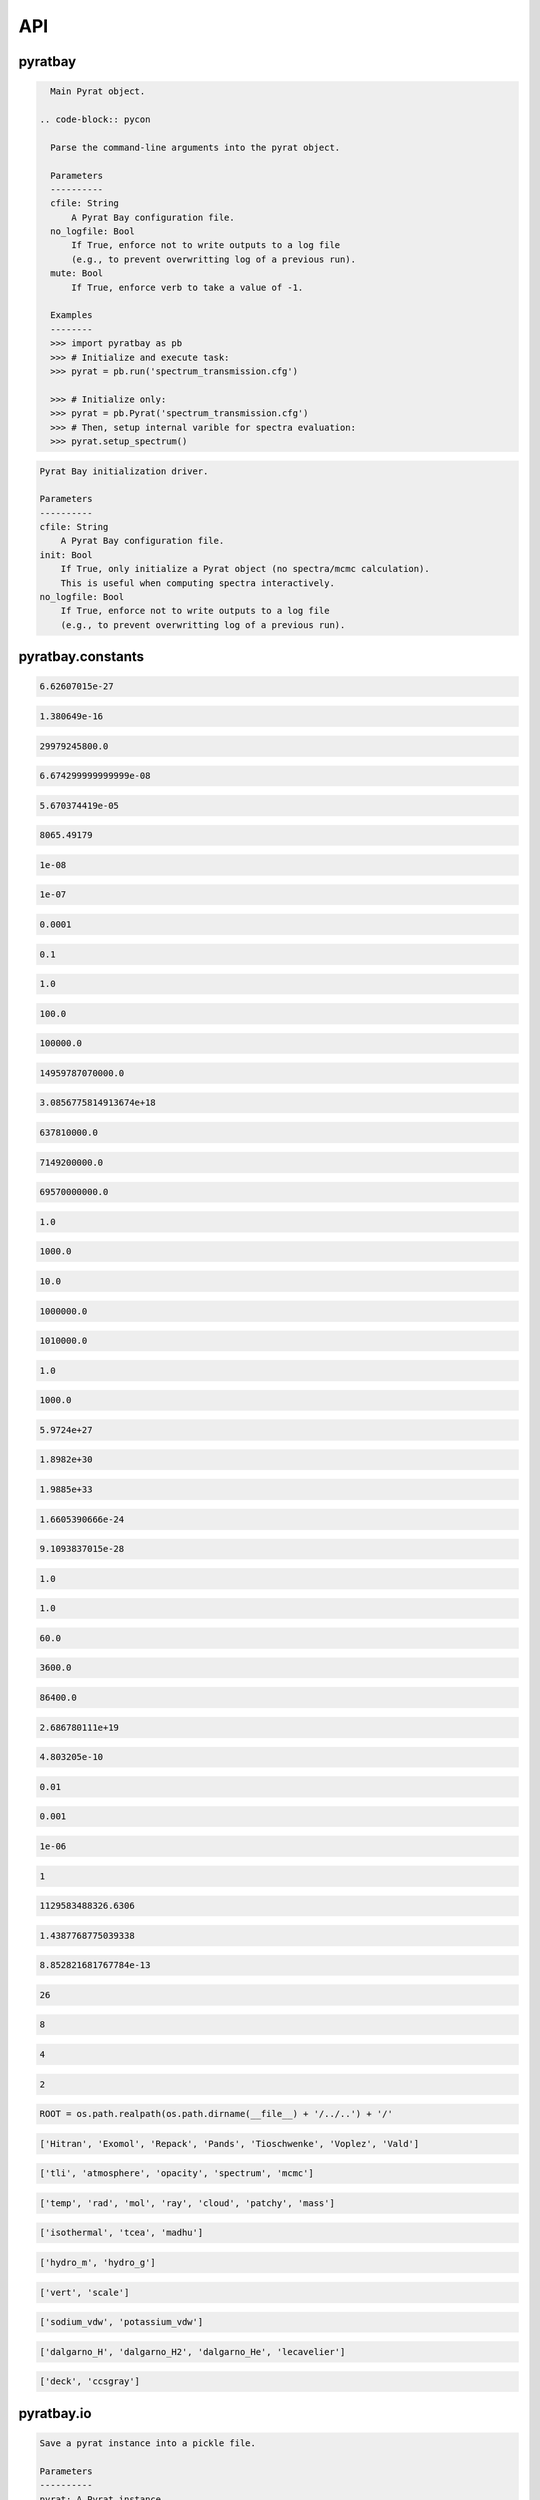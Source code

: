 API
===


pyratbay
________


.. py:module:: pyratbay

.. py:class:: Pyrat(cfile, no_logfile=False, mute=False)

.. code-block:: pycon

    Main Pyrat object.

  .. code-block:: pycon

    Parse the command-line arguments into the pyrat object.

    Parameters
    ----------
    cfile: String
        A Pyrat Bay configuration file.
    no_logfile: Bool
        If True, enforce not to write outputs to a log file
        (e.g., to prevent overwritting log of a previous run).
    mute: Bool
        If True, enforce verb to take a value of -1.

    Examples
    --------
    >>> import pyratbay as pb
    >>> # Initialize and execute task:
    >>> pyrat = pb.run('spectrum_transmission.cfg')

    >>> # Initialize only:
    >>> pyrat = pb.Pyrat('spectrum_transmission.cfg')
    >>> # Then, setup internal varible for spectra evaluation:
    >>> pyrat.setup_spectrum()

.. py:function:: run(cfile, init=False, no_logfile=False)
.. code-block:: pycon

    Pyrat Bay initialization driver.

    Parameters
    ----------
    cfile: String
        A Pyrat Bay configuration file.
    init: Bool
        If True, only initialize a Pyrat object (no spectra/mcmc calculation).
        This is useful when computing spectra interactively.
    no_logfile: Bool
        If True, enforce not to write outputs to a log file
        (e.g., to prevent overwritting log of a previous run).


pyratbay.constants
__________________


.. py:module:: pyratbay.constants

.. py:data:: h
.. code-block:: pycon

  6.62607015e-27

.. py:data:: k
.. code-block:: pycon

  1.380649e-16

.. py:data:: c
.. code-block:: pycon

  29979245800.0

.. py:data:: G
.. code-block:: pycon

  6.674299999999999e-08

.. py:data:: sigma
.. code-block:: pycon

  5.670374419e-05

.. py:data:: eV
.. code-block:: pycon

  8065.49179

.. py:data:: A
.. code-block:: pycon

  1e-08

.. py:data:: nm
.. code-block:: pycon

  1e-07

.. py:data:: um
.. code-block:: pycon

  0.0001

.. py:data:: mm
.. code-block:: pycon

  0.1

.. py:data:: cm
.. code-block:: pycon

  1.0

.. py:data:: m
.. code-block:: pycon

  100.0

.. py:data:: km
.. code-block:: pycon

  100000.0

.. py:data:: au
.. code-block:: pycon

  14959787070000.0

.. py:data:: pc
.. code-block:: pycon

  3.0856775814913674e+18

.. py:data:: rearth
.. code-block:: pycon

  637810000.0

.. py:data:: rjup
.. code-block:: pycon

  7149200000.0

.. py:data:: rsun
.. code-block:: pycon

  69570000000.0

.. py:data:: barye
.. code-block:: pycon

  1.0

.. py:data:: mbar
.. code-block:: pycon

  1000.0

.. py:data:: pascal
.. code-block:: pycon

  10.0

.. py:data:: bar
.. code-block:: pycon

  1000000.0

.. py:data:: atm
.. code-block:: pycon

  1010000.0

.. py:data:: gram
.. code-block:: pycon

  1.0

.. py:data:: kg
.. code-block:: pycon

  1000.0

.. py:data:: mearth
.. code-block:: pycon

  5.9724e+27

.. py:data:: mjup
.. code-block:: pycon

  1.8982e+30

.. py:data:: msun
.. code-block:: pycon

  1.9885e+33

.. py:data:: amu
.. code-block:: pycon

  1.6605390666e-24

.. py:data:: me
.. code-block:: pycon

  9.1093837015e-28

.. py:data:: kelvin
.. code-block:: pycon

  1.0

.. py:data:: sec
.. code-block:: pycon

  1.0

.. py:data:: min
.. code-block:: pycon

  60.0

.. py:data:: hour
.. code-block:: pycon

  3600.0

.. py:data:: day
.. code-block:: pycon

  86400.0

.. py:data:: amagat
.. code-block:: pycon

  2.686780111e+19

.. py:data:: e
.. code-block:: pycon

  4.803205e-10

.. py:data:: percent
.. code-block:: pycon

  0.01

.. py:data:: ppt
.. code-block:: pycon

  0.001

.. py:data:: ppm
.. code-block:: pycon

  1e-06

.. py:data:: none
.. code-block:: pycon

  1

.. py:data:: C1
.. code-block:: pycon

  1129583488326.6306

.. py:data:: C2
.. code-block:: pycon

  1.4387768775039338

.. py:data:: C3
.. code-block:: pycon

  8.852821681767784e-13

.. py:data:: tlireclen
.. code-block:: pycon

  26

.. py:data:: dreclen
.. code-block:: pycon

  8

.. py:data:: ireclen
.. code-block:: pycon

  4

.. py:data:: sreclen
.. code-block:: pycon

  2

.. py:data:: ROOT
.. code-block:: pycon

  ROOT = os.path.realpath(os.path.dirname(__file__) + '/../..') + '/'


.. py:data:: dbases
.. code-block:: pycon

  ['Hitran', 'Exomol', 'Repack', 'Pands', 'Tioschwenke', 'Voplez', 'Vald']

.. py:data:: rmodes
.. code-block:: pycon

  ['tli', 'atmosphere', 'opacity', 'spectrum', 'mcmc']

.. py:data:: retflags
.. code-block:: pycon

  ['temp', 'rad', 'mol', 'ray', 'cloud', 'patchy', 'mass']

.. py:data:: tmodels
.. code-block:: pycon

  ['isothermal', 'tcea', 'madhu']

.. py:data:: radmodels
.. code-block:: pycon

  ['hydro_m', 'hydro_g']

.. py:data:: molmodels
.. code-block:: pycon

  ['vert', 'scale']

.. py:data:: amodels
.. code-block:: pycon

  ['sodium_vdw', 'potassium_vdw']

.. py:data:: rmodels
.. code-block:: pycon

  ['dalgarno_H', 'dalgarno_H2', 'dalgarno_He', 'lecavelier']

.. py:data:: cmodels
.. code-block:: pycon

  ['deck', 'ccsgray']


pyratbay.io
___________


.. py:module:: pyratbay.io

.. py:function:: save_pyrat(pyrat, pfile=None)
.. code-block:: pycon

    Save a pyrat instance into a pickle file.

    Parameters
    ----------
    pyrat: A Pyrat instance
        Object to save.
    pfile: String
        Name of output file.  Default to the pyrat logname (changing
        the extension to '.pickle').

.. py:function:: load_pyrat(pfile)
.. code-block:: pycon

    Load a pyrat instance from a pickle file.

    Parameters
    ----------
    pfile: String
        Name of input pickle file.

    Returns
    -------
    pyrat: A Pyrat instance
        Loaded object.

.. py:function:: write_atm(atmfile, pressure, temperature, species=None, abundances=None, radius=None, punits='bar', runits=None, header=None)
.. code-block:: pycon

    Write an atmospheric file following the Pyrat format.

    Parameters
    ----------
    atmfile: String
        Name of output atmospheric file.
    pressure: 1D float ndarray
        Monotonously decreasing pressure profile (in barye).
    temperature: 1D float ndarray
        Temperature profile for pressure layers (in Kelvin).
    species: 1D string ndarray
        List of atmospheric species.
    abundances: 2D float ndarray
        The species mole mixing ratio (of shape [nlayers,nspecies]).
    radius: 1D float ndarray
        Monotonously increasing radius profile (in cm).
    punits:  String
        Pressure units of output.
    runits:  String
        Radius units of output.
    header:  String
        Header message (comment) to include at the top of the file.

    Examples
    --------
    >>> import numpy as np
    >>> import pyratbay.io as io
    >>> import pyratbay.atmosphere as pa

    >>> atmfile = 'WASP-00b.atm'
    >>> nlayers = 5
    >>> pressure    = pa.pressure('1e-8 bar', '1e2 bar', nlayers)
    >>> temperature = pa.tmodels.Isothermal(nlayers)(1500.0)
    >>> species     = "H2 He H2O".split()
    >>> abundances  = [0.8499, 0.15, 1e-4]
    >>> qprofiles = pa.uniform(pressure, temperature, species, abundances)
    >>> io.write_atm(atmfile, pressure, temperature, species, qprofiles,
    >>>     punits='bar', header='# Example atmospheric file:\n')
    >>> # Print output file:
    >>> with open(atmfile, 'r') as f:
    >>>     print(f.read())
    # Example atmospheric file:
    # Pressure units:
    @PRESSURE
    bar
    # Temperatures units:
    @TEMPERATURE
    kelvin
    # Abundance units (mixing ratio):
    @ABUNDANCE
    volume

    # Atmospheric composition:
    @SPECIES
    H2  He  H2O

    # Pressure  Temperature  H2            He            H2O
    @DATA
    1.0000e-08     1500.000  8.499000e-01  1.500000e-01  1.000000e-04
    3.1623e-06     1500.000  8.499000e-01  1.500000e-01  1.000000e-04
    1.0000e-03     1500.000  8.499000e-01  1.500000e-01  1.000000e-04
    3.1623e-01     1500.000  8.499000e-01  1.500000e-01  1.000000e-04
    1.0000e+02     1500.000  8.499000e-01  1.500000e-01  1.000000e-04

.. py:function:: read_atm(atmfile)
.. code-block:: pycon

    Read a Pyrat atmospheric file.

    Parameters
    ----------
    atmfile: String
       File path to a Pyrat Bay's atmospheric file.

    Returns
    -------
    units: 4-element string tuple
        Units for pressure, temperature, abundance, and radius as given
        in the atmospheric file.
    species: 1D string ndarray
        The list of species names read from the atmospheric file (of
        size nspec).
    press: 1D float ndarray
        The atmospheric pressure profile (of size nlayers). The
        file's @PRESSURE keyword indicates the ouptput units.
    temp: 1D float ndarray
        The atmospheric temperature profile (of size nlayers). The
        file's @TEMPERATURE keyword indicates the ouptput units.
    q: 2D float ndarray
        The mixing ratio profiles of the atmospheric species (of size
        [nlayers,nspec]).  The file's @ABUNDANCE indicates the output
        units.
    radius: 1D float ndarray
        The atmospheric altiture profile (of size nlayers).  None if the
        atmospheric file does not contain a radius profile.
        The file's @RADIUS keyword indicates the output units.

    Examples
    --------
    >>> # Continuing example from io.write_atm():
    >>> import pyratbay.io as io

    >>> atmfile = 'WASP-00b.atm'
    >>> units, specs, pressure, temp, q, rad = io.read_atm(atmfile)
    >>> print(units, specs, pressure, temp, q, rad, sep='\n')
    ('bar', 'kelvin', 'number', None)
    ['H2' 'He' 'H2O']
    [1.0000e-08 3.1623e-06 1.0000e-03 3.1623e-01 1.0000e+02]
    [1500. 1500. 1500. 1500. 1500.]
    [[8.499e-01 1.500e-01 1.000e-04]
     [8.499e-01 1.500e-01 1.000e-04]
     [8.499e-01 1.500e-01 1.000e-04]
     [8.499e-01 1.500e-01 1.000e-04]
     [8.499e-01 1.500e-01 1.000e-04]]
    None

.. py:function:: write_spectrum(wl, spectrum, filename, type, wlunits='um')
.. code-block:: pycon

    Write a Pyrat spectrum to file.

    Parameters
    ----------
    wl: 1D float iterable
        Wavelength array in cm units.
    spectrum: 1D float iterable
        Spectrum array. (rp/rs)**2 for transmission (unitless),
        planetary flux for emission (erg s-1 cm-2 cm units).
    filename: String
        Output file name.
    type: String
        Data type:
        'transit' for transmission,
        'eclipse' for emission,
        'filter' for a instrumental filter transmission.
    wlunits: String
        Output units for wavelength.

    Examples
    --------
    >>> # See read_spectrum() examples.

.. py:function:: read_spectrum(filename, wn=True)
.. code-block:: pycon

    Read a Pyrat spectrum file, a plain text file with two-columns: the
    wavelength and signal.  If wn is true, this function converts
    wavelength to wavenumber in cm-1.  The very last comment line sets
    the wavelength units (the first string following a blank, e.g., the
    string '# um' sets the wavelength units as microns).
    If the units are not defined, assume wavelength units are microns.

    Parameters
    ----------
    filename: String
       Path to output Transit spectrum file to read.
    wn: Boolean
       If True convert wavelength to wavenumber.

    Return
    ------
    wave: 1D float ndarray
       The spectrum's wavenumber (in cm units) or wavelength array (in
       the input file's units).
    spectrum: 1D float ndarray
       The spectrum in the input file.

    Examples
    --------
    >>> import pyratbay.io as io
    >>> # Write a spectrum to file:
    >>> nwave = 7
    >>> wl = np.linspace(1.1, 1.7, nwave) * 1e-4
    >>> spectrum = np.ones(nwave)
    >>> io.write_spectrum(wl, spectrum,
    >>>     filename='sample_spectrum.dat', type='transit', wlunits='um')
    >>> # Take a look at the output file:
    >>> with open('sample_spectrum.dat', 'r') as f:
    >>>     print("".join(f.readlines()))
    # Wavelength        (Rp/Rs)**2
    #         um          unitless
         1.10000   1.000000000e+00
         1.20000   1.000000000e+00
         1.30000   1.000000000e+00
         1.40000   1.000000000e+00
         1.50000   1.000000000e+00
         1.60000   1.000000000e+00
         1.70000   1.000000000e+00
    >>> # Now, read from file (getting wavenumber array):
    >>> wn, flux = io.read_spectrum('sample_spectrum.dat')
    >>> print(wn)
    [9090.90909091 8333.33333333 7692.30769231 7142.85714286 6666.66666667
     6250.         5882.35294118]
    >>> print(flux)
    [1. 1. 1. 1. 1. 1. 1.]
    >>> # Read from file (getting wavelength array):
    >>> wl, flux = io.read_spectrum('sample_spectrum.dat', wn=False)
    >>> print(wl)
    [1.1 1.2 1.3 1.4 1.5 1.6 1.7]
    >>> print(flux)
    [1. 1. 1. 1. 1. 1. 1.]

.. py:function:: write_opacity(ofile, species, temp, press, wn, opacity)
.. code-block:: pycon

    Write an opacity table as a binary file.

    Parameters
    ----------
    ofile: String
        Output filename where to save the opacity data.
        File extension must be .npz
    species: 1D string iterable
        Species names.
    temp: 1D float ndarray
        Temperature array (Kelvin degree).
    press: 1D float ndarray
        Pressure array (barye).
    wn: 1D float ndarray
        Wavenumber array (cm-1).
    opacity: 4D float ndarray
        Tabulated opacities (cm2 molecule-1) of shape
        [nspec, ntemp, nlayers, nwave].

.. py:function:: read_opacity(ofile)
.. code-block:: pycon

    Read an opacity table from file.

    Parameters
    ----------
    ofile: String
        Path to a Pyrat Bay opacity file.

    Returns
    -------
    sizes: 4-element integer tuple
        Sizes of the dimensions of the opacity table:
        (nspec, ntemp, nlayers, nwave)
    arrays: 4-element 1D ndarray tuple
        The dimensions of the opacity table:
        - species     (string, the species names)
        - temperature (float, Kelvin)
        - pressure    (float, barye)
        - wavenumber  (float, cm-1)
    opacity: 4D float ndarray tuple
        The tabulated opacities (cm2 molecule-1), of shape
        [nspec, ntemp, nlayers, nwave].

.. py:function:: write_pf(pffile, pf, isotopes, temp, header=None)
.. code-block:: pycon

    Write a partition-function file in Pyrat Bay format.

    Parameters
    ----------
    pffile: String
        Output partition-function file.
    pf: 2D float iterable
        Partition-function data (of shape [niso, ntemp]).
    isotopes: 1D string iterable
        Isotope names.
    temp: 1D float iterable
        Temperature array.
    header: String
        A header for the partition-function file (must be as comments).

    Examples
    --------
    >>> # See read_pf() examples.

.. py:function:: read_pf(pffile)
.. code-block:: pycon

    Read a partition-function file.

    Parameters
    ----------
    pffile: String
        Partition function file to read.

    Returns
    -------
    pf: 2D float ndarray
        The partition function data (of shape [niso, ntemp]).
    isotopes: List of strings
         The names of the tabulated isotopes.
    temp: 1D float ndarray
        Array with temperature sample.

    Examples
    --------
    >>> import pyratbay.io as io
    >>> # Generate some mock PF data and write to file:
    >>> pffile = 'PF_Exomol_NH3.dat'
    >>> isotopes = ['4111', '5111']
    >>> temp   = np.linspace(10,100,4)
    >>> pf     = np.array([np.logspace(0,3,4),
    >>>                    np.logspace(1,4,4)])
    >>> header = '# Mock partition function for NH3.\n'
    >>> io.write_pf(pffile, pf, isotopes, temp, header)

    >>> # Now, read it back:
    >>> pf, iso, temp = io.read_pf(pffile)
    >>> for item in [iso, temp, pf]:
    >>>     print(item)
    ['4111' '5111']
    [ 10.  40.  70. 100.]
    [[1.e+00 1.e+01 1.e+02 1.e+03]
     [1.e+01 1.e+02 1.e+03 1.e+04]]

.. py:function:: write_cs(csfile, cs, species, temp, wn, header=None)
.. code-block:: pycon

    Write a cross-section file in Pyrat Bay format.

    Parameters
    ----------
    csfile: String
        Output cross-section file.
    cs: 2D float iterable
        Cross-section opacity in units of cm-1 amagat^-N, with N the
        number of species, of shape [ntemp, nwave].
    species: 1D string iterable
        Species names.
    temp: 1D float iterable
        Temperature array in Kelvin degree.
    wn: 1D float iterable
        Wavenumber array in cm-1.
    header: String
        A header for the cross-section file (must be as comments).

    Examples
    --------
    >>> # See read_cs() examples.

.. py:function:: read_cs(csfile)
.. code-block:: pycon

    Read a cross-section file.

    Parameters
    ----------
    csfile: String
        Partition function file to read.

    Returns
    -------
    cs: 2D float ndarray
        Cross-section opacity in units of cm-1 amagat^-N, with N the
        number of species, of shape [ntemp, nwave].
    species: 1D string list
        Species names.
    temp: 1D float ndarray
        Temperature array in Kelvin degree.
    wn: 1D float ndarray
        Wavenumber array in cm-1.

    Examples
    --------
    >>> import pyratbay.io as io
    >>> # Generate some mock PF data and write to file:
    >>> csfile = 'CS_Mock-HITRAN_H2-H2.dat'
    >>> species = ['H2', 'H2']
    >>> temp = np.linspace(100, 1000, 3)
    >>> wn   = np.arange(10, 15, 1.0)
    >>> cs   = np.array([np.logspace( 0,-4,5),
    >>>                  np.logspace(-1,-5,5),
    >>>                  np.logspace(-2,-6,5)])
    >>> header = '# Mock cross-section for H2-H2.\n'
    >>> io.write_cs(csfile, cs, species, temp, wn, header)
    >>> # Now, read it back:
    >>> cs, species, temp, wn = io.read_cs(csfile)
    >>> for item in [species, temp, wn, cs]:
    >>>     print(item)
    ['H2', 'H2']
    [ 100.  550. 1000.]
    [10. 11. 12. 13. 14.]
    [[1.e+00 1.e-01 1.e-02 1.e-03 1.e-04]
     [1.e-01 1.e-02 1.e-03 1.e-04 1.e-05]
     [1.e-02 1.e-03 1.e-04 1.e-05 1.e-06]]

.. py:function:: read_pt(ptfile)
.. code-block:: pycon

    Read a pressure and temperature profile from a file.

    Parameters
    ----------
    ptfile: String
        Input file with pressure (in bars, first column) and temperature
        profiles (in Kelvin degree, second column).

    Returns
    -------
    pressure: 1D float ndarray
        Pressure profile in barye.
    temperature: 1D float ndarray
        Temperature profile in Kelvin.

    Examples
    --------
    >>> import pyratbay.io as io
    >>> ptfile = 'pt_profile.dat'
    >>> temp  = np.array([100.0, 150.0, 200.0, 175.0, 150.0])
    >>> press = np.array([1e-6,  1e-4,  1e-2,  1e0,   1e2])
    >>> with open(ptfile, 'w') as f:
    >>>     for p,t in zip(press, temp):
    >>>         f.write('{:.3e}  {:5.1f}\n'.format(p, t))
    >>> pressure, temperature = io.read_pt(ptfile)
    >>> for p,t in zip(pressure, temperature):
    >>>     print('{:.1e} barye  {:5.1f} K'.format(p, t))
    1.0e+00 barye  100.0 K
    1.0e+02 barye  150.0 K
    1.0e+04 barye  200.0 K
    1.0e+06 barye  175.0 K
    1.0e+08 barye  150.0 K

.. py:function:: read_atomic(afile)
.. code-block:: pycon

    Read an elemental (atomic) composition file.

    Parameters
    ----------
    afile: String
        File with atomic composition.

    Returns
    -------
    atomic_num: 1D integer ndarray
        Atomic number (except for Deuterium, which has anum=0).
    symbol: 1D string ndarray
        Elemental chemical symbol.
    dex: 1D float ndarray
        Logarithmic number-abundance, scaled to log(H) = 12.
    name: 1D string ndarray
        Element names.
    mass: 1D float ndarray
        Elemental mass in amu.

    Uncredited developers
    ---------------------
    Jasmina Blecic

.. py:function:: read_molecs(file)
.. code-block:: pycon

    Read a molecules file to extract their symbol, mass, and diameter.

    Parameters
    ----------
    file: String
        The molecule file path.

    Returns
    -------
    symbol: 1D string ndarray
        The molecule's name.
    mass: 1D float ndarray
        The mass of the molecules (in g mol-1).
    diam: 1D float ndarray
        The collisional diameter of the molecules (in Angstrom).

    Notes
    -----
    In all truthfulness, these are species, not only molecules, as the
    file also contain elemental particles.

    Examples
    --------
    >>> import pyratbay.io as io
    >>> import pyratbay.constants as pc
    >>> names, mass, diam = io.read_molecs(pc.ROOT+'inputs/molecules.dat')
    >>> names = list(names)
    >>> print(f"H2O: mass = {mass[names.index('H2O')]} g mol-1, "
    >>>       f"diameter = {diam[names.index('H2O')]} Angstrom.")
    H2O: mass = 18.01528 g mol-1, diameter = 3.2 Angstrom.

.. py:function:: read_isotopes(file)
.. code-block:: pycon

    Read an isotopes file to extract their molecule, hitran name,
    exomol name, isotopic ratio, and mass.

    Parameters
    ----------
    file: String
        The isotope file path.

    Returns
    -------
    mol_ID: 1D integer ndarray
        HITRAN molecule ID.
    mol: 1D string ndarray
        Molecule names.
    hitran_iso: 1D string ndarray
        Isotope name as in HITRAN database.
    exomol_iso: 1D string ndarray
        Isotope name based on exomol database.
    iso_ratio: 1D float ndarray
        Isotopic ratios.
    iso_mass: 1D float ndarray
        The mass of the molecules (in g mol-1).

    Examples
    --------
    >>> import pyratbay.io as io
    >>> import pyratbay.constants as pc
    >>> ID, mol, hit_iso, exo_iso, ratio, mass = \
    >>>     io.read_isotopes(pc.ROOT+'inputs/isotopes.dat')
    >>> print("H2O isotopes:\n iso    iso    isotopic  mass"
    >>>                    "\n hitran exomol ratio     g/mol")
    >>> for i in range(len(mol)):
    >>>     if mol[i] == 'H2O':
    >>>         print(f" {hit_iso[i]:6} {exo_iso[i]:6} "
    >>>               f"{ratio[i]:.3e} {mass[i]:.4f}")
    H2O isotopes:
    iso    iso    isotopic  mass
    hitran exomol ratio     g/mol
    161    116    9.973e-01 18.0106
    181    118    1.999e-03 20.0148
    171    117    3.719e-04 19.0148
    162    126    3.107e-04 19.0168
    182    000    6.230e-07 21.0211
    172    000    1.158e-07 20.0211
    262    226    2.420e-08 20.0210
    282    000    0.000e+00 22.0000
    272    000    0.000e+00 21.0000

.. py:function:: import_exomol_xs(filename, read_all=True, ofile=None)
.. code-block:: pycon

    Read an ExoMol opacity cross-section file, as formated as in
    Chubb et al. (2020).

    Parameters
    ----------
    filename: String
        The opacity pickle file to read.
    read_all: Bool
        If True, extract all contents in the file: cross-section,
        pressure, temperature, and wavenumber.
        If False, extract only the cross-section data.
    ofile: String
        If not None, store Exomol XS data into a Pyratbay opacity
        format.

    Returns
    -------
    xs: 3D float ndarray
        Opacity cross-section in cm2 molecule-1.
        with shape [npress, ntemp, nwave].
    pressure: 1D float ndarray
        Pressure sample of the opacity file (in barye units)
    temperature: 1D float ndarray
        Temperature sample of the opacity file (in Kelvin degrees units).
    wavenumber: 1D float ndarray
        Wavenumber sample of the opacity file (in cm-1 units).
    species: String
        The species name.

    Examples
    --------
    >>> import pyratbay.io as io
    >>> filename = 'H2O_pokazatel.R10000.TauREx.pickle'
    >>> xs_H2O, press, temp, wn, species = io.read_exomol_xs(filename)

.. py:function:: import_tea(teafile, atmfile, req_species=None)
.. code-block:: pycon

    Format a TEA atmospheric file into a Pyrat atmospheric file.

    Paramters
    ---------
    teafile:  String
        Input TEA atmospheric file.
    atmfile:  String
        Output Pyrat atmospheric file.
    req_species: List of strings
        The requested species for output.  If None, request all species
        in teafile.

.. py:function:: export_pandexo(pyrat, baseline, transit_duration, Vmag=None, Jmag=None, Hmag=None, Kmag=None, metal=0.0, instrument=None, n_transits=1, resolution=None, noise_floor=0.0, sat_level=80.0, save_file=True)
.. code-block:: pycon

    Parameters
    ----------
    pyrat: A Pyrat instance
        Pyrat object from which to extract the system physical properties.
    baseline: Float or string
        Total observing time in sec (float) or with given units (string).
    transit_duration: Float or string
        Transit/eclipse duration in sec (float) or with given units (string).
    metal: Float
        Stellar metallicity as log10(Fe/H).
    Vmag: Float
        Stellar magnitude in the Johnson V band.
        Only one of Vmag, Jmag, Hmag, or Kmag should be defined.
    Jmag: Float
        Stellar magnitude in the Johnson J band.
        Only one of Vmag, Jmag, Hmag, or Kmag should be defined.
    Hmag: Float
        Stellar magnitude in the Johnson H band.
        Only one of Vmag, Jmag, Hmag, or Kmag should be defined.
    Kmag: Float
        Stellar magnitude in the Johnson Kband.
        Only one of Vmag, Jmag, Hmag, or Kmag should be defined.
    instrument: String or list of strings or dict
        Observing instrument to simulate.
        If None, this function returns the input dictionary.
    n_transits: Integer
        Number of transits/eclipses.
    resolution: Float
        Approximate output spectral sampling R = 0.5*lambda/delta-lambda.
    sat_level: Float
        Saturation level in percent of full well.
    noise_floor: Float or string
        Noise-floor level in ppm at all wavelengths (if float) or
        wavelength dependent (if string, filepath).
    save_file: Bool or string
        If string, store pandexo output pickle file with this filename.
        If True, store pandexo output with default name based on
        the pyrat object's output filename.

    Returns
    -------
    pandexo_sim: dict
        Output from pandexo.engine.justdoit.run_pandexo().
        Note this dict has R=None, noccultations=1 (as suggested in pandexo).
    wavelengths: List of 1D float arrays
        Wavelengths of simulated observed spectra for each instrument.
        Returned only if instrument is not None.
    spectra: List of 1D float arrays
        Simulated observed spectra for each instrument.
        Returned only if instrument is not None.
    uncertainties: List of 1D float arrays
        Uncertainties of simulated observed spectra for each instrument.
        Returned only if instrument is not None.

    Examples
    --------
    >>> import pyratbay as pb
    >>> import pyratbay.io as io

    >>> pyrat = pb.run('demo_spectrum-transmission.cfg')
    >>> instrument = 'NIRCam F322W2'
    >>> #instrument = jdi.load_mode_dict(instrument)
    >>> baseline = '4.0 hour'
    >>> transit_duration = '2.0 hour'
    >>> resolution = 100.0
    >>> n_transits = 2
    >>> Jmag = 8.0
    >>> metal = 0.0

    >>> pandexo_sim, wls, spectra, uncerts = io.export_pandexo(
    >>>     pyrat, baseline, transit_duration,
    >>>     n_transits=n_transits,
    >>>     resolution=resolution,
    >>>     instrument=instrument,
    >>>     Jmag=Jmag,
    >>>     metal=metal)


pyratbay.tools
______________


.. py:module:: pyratbay.tools

.. py:function:: log_error(log=None, error=None)
.. code-block:: pycon

    Capture exceptions into a log.error() call.

.. py:function:: cd(newdir)
.. code-block:: pycon

    Context manager for changing the current working directory.
    Taken from here: https://stackoverflow.com/questions/431684/

.. py:function:: tmp_reset(obj, *attrs, **tmp_attrs)
.. code-block:: pycon

    Temporarily remove attributes from an object.

    Examples
    --------
    >>> import pyratbay.tools as pt
    >>> o   = type('obj', (object,), {'x':1.0, 'y':2.0})
    >>> obj = type('obj', (object,), {'z':3.0, 'w':4.0, 'o':o})
    >>> # All listed arguments are set to None:
    >>> with pt.tmp_reset(obj, 'o.x', 'z'):
    >>>     print(obj.o.x, obj.o.y, obj.z, obj.w)
    (None, 2.0, None, 4.0)
    >>> # Keyword arguments can be set to a value, but cannot be recursive:
    >>> with pt.tmp_reset(obj, 'o.x', z=10):
    >>>     print(obj.o.x, obj.o.y, obj.z, obj.w)
    (None, 2.0, 10, 4.0)

.. py:function:: binsearch(tli, wnumber, rec0, nrec, upper=True)
.. code-block:: pycon

    Do a binary+linear search in TLI dbfile for record with wavenumber
    immediately less equal to wnumber (if upper is True), or greater
    equal to wnumber (if upper) is False (considering duplicate values
    in tli file).

    Parameters
    ----------
    tli: File object
        TLI file where to search.
    wnumber: Scalar
        Target wavenumber in cm-1.
    rec0: Integer
        File position of first wavenumber record.
    nrec: Integer
        Number of wavenumber records.
    upper: Boolean
        If True, consider wnumber as an upper boundary. If False,
        consider wnumber as a lower boundary.

    Returns
    -------
    irec: Integer
        Index of record nearest to target. Return -1 if out of bounds.

    Examples
    --------
    >>> import pyratbay.tools as pt
    >>> import struct
    >>> # Mock a TLI file:
    >>> wn = [0.0, 1.0, 1.0, 1.0, 2.0, 2.0]
    >>> with open('tli_demo.dat', 'wb') as tli:
    >>>     tli.write(struct.pack(str(len(wn))+"d", *wn))
    >>> # Now do bin searches for upper and lower boundaries:
    >>> with open('tli_demo.dat', 'rb') as tli:
    >>>     bs_lower = [pt.binsearch(tli, target, 0, len(wn), upper=False)
    >>>                 for target in [-1.0, 0.0, 0.5, 1.0, 1.5, 2.0, 2.5]]
    >>>     bs_upper = [pt.binsearch(tli, target, 0, len(wn), upper=True)
    >>>                 for target in [-1.0, 0.0, 0.5, 1.0, 1.5, 2.0, 2.5]]
    >>> print(bs_lower, bs_upper, sep='\n')
    [0, 0, 1, 1, 4, 4, -1]
    [-1, 0, 0, 3, 3, 5, 5]

.. py:function:: divisors(number)
.. code-block:: pycon

    Find all the integer divisors of number.

.. py:function:: unpack(file, n, dtype)
.. code-block:: pycon

    Wrapper for struct unpack.

    Parameters
    ----------
    file: File object
        File object to read from.
    n: Integer
        Number of elements to read from file.
    dtype: String
        Data type of the bytes read.

    Returns
    -------
    output: Scalar, tuple, or string
        If dtype is 's' return the string (decoded as UTF-8).
        If there is a single element to read, return the scalar value.
        Else, return a tuple with the elements read.

    Examples
    --------
    >>> import pyratbay.tools as pt
    >>> import struct
    >>> import numpy as np
    >>> # Store a string and numbers in a binary file:
    >>> with open('delete_me.dat', 'wb') as bfile:
    >>>     bfile.write(struct.pack('3s', 'H2O'.encode('utf-8')))
    >>>     bfile.write(struct.pack('h', 3))
    >>>     bfile.write(struct.pack('3f', np.pi, np.e, np.inf))

    >>> # Unpack them:
    >>> with open('delete_me.dat', 'rb') as bfile:
    >>>     string = pt.unpack(bfile, 3, 's')
    >>>     number = pt.unpack(bfile, 1, 'h')
    >>>     values = pt.unpack(bfile, 3, 'f')

    >>> # See outputs:
    >>> print(string, number, values, sep='\n')
    H2O
    3
    (3.1415927410125732, 2.7182817459106445, inf)

.. py:function:: u(units)
.. code-block:: pycon

    Get the conversion factor (to the CGS system) for units.

    Parameters
    ----------
    units: String
        Name of units.

    Returns
    -------
    value: Float
        Value of input units in CGS units.

    Examples
    --------
    >>> import pyratbay.tools as pt
    >>> for units in ['cm', 'm', 'rearth', 'rjup', 'au']:
    >>>     print(f'{units} = {pt.u(units)} cm')
    cm = 1.0 cm
    m = 100.0 cm
    rearth = 637810000.0 cm
    rjup = 7149200000.0 cm
    au = 14959787069100.0 cm

.. py:function:: get_param(param, units='none', gt=None, ge=None)
.. code-block:: pycon

    Read a parameter that may or may not have units.
    If it doesn't, default to the 'units' input argument.

    Parameters
    ----------
    param: String, Float, integer, or ndarray
        The parameter value (which may contain the units).
    units: String
        The default units for the parameter.
    gt: Float
        If not None, check output is greater than gt.
    ge: Float
        If not None, check output is greater-equal than gt.

    Returns
    -------
    value: Float or integer

    Examples
    --------
    >>> import pyratbay.tools as pt
    >>> # One meter in cm:
    >>> pt.get_param('1.0 m')
    100.0

    >>> # Alternatively, specify units in second argument:
    >>> pt.get_param(1.0, 'm')
    100.0

    >>> # Units in 'param' take precedence over 'unit':
    >>> pt.get_param('1.0 m', 'km')
    100.0

    >>> # Request returned value to be positive:
    >>> pt.get_param('-30.0 kelvin', gt=0.0)
    ValueError: Value -30.0 must be > 0.0.

.. py:function:: ifirst(data, default_ret=-1)
.. code-block:: pycon

    Get the first index where data is True or 1.

    Parameters
    ----------
    data: 1D bool/integer iterable
        An array of bools or integers.
    default_ret: Integer
        Default returned value when no value in data is True or 1.

    Returns
    -------
    first: integer
       First index where data == True or 1.  Return default_ret otherwise.

    Examples
    --------
    >>> import pyratbay.tools as pt
    >>> import numpy as np
    >>> print(pt.ifirst([1,0,0]))
    0
    >>> print(pt.ifirst(np.arange(5)>2.5))
    3
    >>> print(pt.ifirst([False, True, True]))
    1
    >>> print(pt.ifirst([False, False, False]))
    -1
    >>> print(pt.ifirst([False, False, False], default_ret=0))
    0

.. py:function:: ilast(data, default_ret=-1)
.. code-block:: pycon

    Get the last index where data is 1 or True.

    Parameters
    ----------
    data: 1D bool/integer iterable
        An array of bools or integers.
    default_ret: Integer
        Default returned value when no value in data is True or 1.

    Returns
    -------
    last: integer
       Last index where data == 1 or True.  Return default_ret otherwise.

    Examples
    --------
    >>> import pyratbay.tools as pt
    >>> import numpy as np
    >>> print(pt.ilast([1,0,0]))
    0
    >>> print(pt.ilast(np.arange(5)<2.5))
    2
    >>> print(pt.ilast([False, True, True]))
    2
    >>> print(pt.ilast([False, False, False]))
    -1
    >>> print(pt.ilast([False, False, False], default_ret=0))
    0

.. py:function:: isfile(path)
.. code-block:: pycon

    Check whether a path (or list of paths) is a regular file.

    Parameters
    ----------
    path:  String or list
        Path(s) to check.

    Returns
    -------
    status: Integer
        If path is None, return -1.
        If any path is not a regular file, return 0.
        If all paths are a regular file, return 1.

    Examples (for Python 2.7, import from pathlib2)
    --------
    >>> import pyratbay.tools as pt
    >>> from pathlib import Path
    >>> # Mock couple files:
    >>> file1, file2 = './tmp_file1.deleteme', './tmp_file2.deleteme'
    >>> Path(file1).touch()
    >>> Path(file2).touch()
    >>> # Input is None:
    >>> print(pt.isfile(None))
    -1
    >>> # All input files exist:
    >>> print(pt.isfile(file1))
    1
    >>> print(pt.isfile([file1]))
    1
    >>> print(pt.isfile([file1, file2]))
    1
    >>> # At least one input does not exist:
    >>> print(pt.isfile('nofile'))
    0
    >>> print(pt.isfile(['nofile']))
    0
    >>> print(pt.isfile([file1, 'nofile']))
    0

.. py:function:: file_exists(pname, desc, value)
.. code-block:: pycon

    Check that a file or list of files (value) exist.  If not None
    and file(s) do not exist, raise a ValueError.

    Parameters
    ----------
    pname: String
        Parameter name.
    desc: String
        Parameter description.
    value: String or list of strings
        File path(s) to check.

    Examples (for Python 2.7, import from pathlib2)
    --------
    >>> import pyratbay.tools as pt
    >>> from pathlib import Path
    >>> # None is OK:
    >>> pt.file_exists('none', 'None input', None)
    >>> # Create a file, check it exists:
    >>> Path('./new_tmp_file.dat').touch()
    >>> pt.file_exists('testfile', 'Test', 'new_tmp_file.dat')
    >>> # Non-existing file throws error:
    >>> pt.file_exists('testfile', 'Test', 'no_file.dat')
    ValueError: Test file (testfile) does not exist: 'no_file.dat'

.. py:function:: path(filename)
.. code-block:: pycon

    Ensure file names have non-null path

    Parameters
    ----------
    filename: String
        A file name.

    Examples
    --------
    >>> import pyratbay.tools as pt
    >>> print(pt.path('file.txt'))
    ./file.txt
    >>> print(pt.path('./file.txt'))
    ./file.txt
    >>> print(pt.path('/home/user/file.txt'))
    /home/user/file.txt

.. py:class:: Formatted_Write(indent=0, si=4, fmt=None, edge=None, lw=80, prec=None)

.. code-block:: pycon

    Write (and keep) formatted, wrapped text to string.

    Following PEP3101, this class subclasses Formatter to handle
    None when a specific format is set.

    Examples
    --------
    >>> import numpy as np
    >>> import pyratbay.tools as pt
    >>> fmt = pt.Formatted_Write()
    >>> rstar = np.pi/3.14
    >>> fmt.write('Stellar radius (rstar, rsun):  {:.2f}', rstar)
    >>> fmt.write('Stellar radius (rstar, rsun):  {:.2f}', None)
    >>> fmt.write('Stellar radius (rstar, rsun):  {}',     rstar)
    >>> fmt.write('Stellar radius (rstar, rsun):  {}',     None)
    >>> print(fmt.text)
    Stellar radius (rstar, rsun):  1.00
    Stellar radius (rstar, rsun):  None
    Stellar radius (rstar, rsun):  1.0005072145190423
    Stellar radius (rstar, rsun):  None

  .. code-block:: pycon

    Parameters
    ----------
    indent: Integer
        Number of blanks for indentation in first line.
    si: Integer
        Number of blanks for indentation in subsequent lines.
    fmt: dict of callables.
        Default formatting for numpy arrays (as in formatting in
        np.printoptions).
    edge: Integer
        Default number of array items in summary at beginning/end
        (as in edgeitems in np.printoptions).
    lw: Integer
        Default number of characters per line (as in linewidth in
        np.printoptions).
    prec: Integer
        Default precision for floating point values (as in precision
        in np.printoptions).

.. py:function:: make_tea(maxiter=100, savefiles=False, times=False, location_TEA=None, abun_file=None, location_out='./TEA', verb=1, ncpu=1)
.. code-block:: pycon

    Make a TEA configuration file.

    Parameters
    ----------
    TBD

.. py:class:: Timer()

.. code-block:: pycon

    Timer to get the time (in seconds) since the last call.

  .. code-block:: pycon

    Initialize self.  See help(type(self)) for accurate signature.

.. py:function:: get_exomol_mol(dbfile)
.. code-block:: pycon

    Parse an exomol file to extract the molecule and isotope name.

    Parameters
    ----------
    dbfile: String
        An exomol line-list file (must follow ExoMol naming convention).

    Returns
    -------
    molecule: String
        Name of the molecule.
    isotope: String
        Name of the isotope (See Tennyson et al. 2016, jmosp, 327).

    Examples
    --------
    >>> import pyratbay.tools as pt
    >>> filenames = [
    >>>     '1H2-16O__POKAZATEL__00400-00500.trans.bz2',
    >>>     '1H-2H-16O__VTT__00250-00500.trans.bz2',
    >>>     '12C-16O2__HITEMP.pf',
    >>>     '12C-16O-18O__Zak.par',
    >>>     '12C-1H4__YT10to10__01100-01200.trans.bz2',
    >>>     '12C-1H3-2H__MockName__01100-01200.trans.bz2'
    >>>    ]
    >>> for db in filenames:
    >>>     print(pt.get_exomol_mol(db))
    ('H2O', '116')
    ('H2O', '126')
    ('CO2', '266')
    ('CO2', '268')
    ('CH4', '21111')
    ('CH4', '21112')

.. py:function:: cia_hitran(ciafile, tstep=1, wstep=1)
.. code-block:: pycon

    Re-write a HITRAN CIA file into Pyrat Bay format.
    See Richard et al. (2012) and https://www.cfa.harvard.edu/HITRAN/

    Parameters
    ----------
    ciafile: String
        A HITRAN CIA file.
    tstep: Integer
        Slicing step size along temperature dimension.
    wstep: Integer
        Slicing step size along wavenumber dimension.

    Examples
    --------
    >>> import pyratbay.tools as pt
    >>> # Before moving on, download a HITRAN CIA files from the link above.
    >>> ciafile = 'H2-H2_2011.cia'
    >>> pt.cia_hitran(ciafile, tstep=2, wstep=10)

.. py:function:: cia_borysow(ciafile, species1, species2)
.. code-block:: pycon

    Re-write a Borysow CIA file into Pyrat Bay format.
    See http://www.astro.ku.dk/~aborysow/programs/

    Parameters
    ----------
    ciafile: String
        A HITRAN CIA file.
    species1: String
        First CIA species.
    species2: String
        Second CIA species.

    Examples
    --------
    >>> import pyratbay.tools as pt
    >>> # Before moving on, download a HITRAN CIA files from the link above.
    >>> ciafile = 'ciah2he_dh_quantmech'
    >>> pt.cia_borysow(ciafile, 'H2', 'He')

.. py:function:: radius_to_depth(rprs, rprs_err)
.. code-block:: pycon

    Compute transit depth (and uncertainties) from input
    planet=to-star radius-ratio, with error propagation.

    Parameters
    ----------
    rprs: Float or float iterable
        Planet-to-star radius ratio.
    rprs_err: Float or float iterable
        Uncertainties of the radius ratios.

    Returns
    -------
    depth: Float or float ndarray
        Transit depth for given radius ratio.
    depth_err: Float or float ndarray
        Uncertainties of the transit depth.

    Examples
    --------
    >>> import numpy as np
    >>> import pyratbay.tools as pt
    >>> rprs = 1.2
    >>> rprs_err = 0.25
    >>> depth, depth_err = pt.radius_to_depth(rprs, rprs_err)
    >>> print(f'Depth = {depth} +/- {depth_err}')
    Depth = 1.44 +/- 0.6

    >>> rprs = [1.2, 1.5]
    >>> rprs_err = [0.25, 0.3]
    >>> depth, depth_err = pt.radius_to_depth(rprs, rprs_err)
    >>> print('Depth    Uncert\n' +
    >>>     '\n'.join([f'{d} +/- {de:.1f}' for d,de in zip(depth, depth_err)]))
    Depth    Uncert
    1.44 +/- 0.6
    2.25 +/- 0.9

.. py:function:: depth_to_radius(depth, depth_err)
.. code-block:: pycon

    Compute planet-to-star radius ratio (and uncertainties) from
    input transit depth, with error propagation.

    Parameters
    ----------
    depth: Float or float iterable
        Transit depth.
    depth_err: Float or float iterable
        Uncertainties of the transit depth.

    Returns
    -------
    rprs: Float or float ndarray
        Planet-to-star radius ratio.
    rprs_err: Float or float ndarray
        Uncertainties of the radius ratio rprs.

    Examples
    --------
    >>> import numpy as np
    >>> import pyratbay.tools as pt
    >>> depth = 1.44
    >>> depth_err = 0.6
    >>> rprs, rprs_err = pt.depth_to_radius(depth, depth_err)
    >>> print(f'Rp/Rs = {rprs} +/- {rprs_err}')
    Rp/Rs = 1.2 +/- 0.25

    >>> depth = [1.44, 2.25]
    >>> depth_err = [0.6, 0.9]
    >>> rprs, rprs_err = pt.depth_to_radius(depth, depth_err)
    >>> print('Rp/Rs   Uncert\n'
    >>>     + '\n'.join([f'{r} +/- {re}' for r,re in zip(rprs, rprs_err)]))
    Rp/Rs   Uncert
    1.2 +/- 0.25
    1.5 +/- 0.3

.. py:function:: ignore_system_exit(func)
.. code-block:: pycon

    Decorator to ignore SystemExit exceptions.

.. py:class:: Namespace(args=None, log=None)

.. code-block:: pycon

    A container object to hold variables.

  .. code-block:: pycon

    Initialize self.  See help(type(self)) for accurate signature.

.. py:function:: parse(pyrat, cfile, no_logfile=False, mute=False)
.. code-block:: pycon

    Read the command line arguments.

    Parameters
    ----------
    cfile: String
        A Pyrat Bay configuration file.
    no_logfile: Bool
        If True, enforce not to write outputs to a log file
        (e.g., to prevent overwritting log of a previous run).
    mute: Bool
        If True, enforce verb to take a value of -1.

.. py:function:: parse_str(args, param)
.. code-block:: pycon

    Parse a string parameter into args.

.. py:function:: parse_int(args, param)
.. code-block:: pycon

    Convert a dictionary's parameter from string to integer.
    Raise ValueError if the operation is not possible.
    Set parameter to None if it was not in the dictinary.

    Parameters
    ----------
    args: dict
        Dictionary where to operate.
    param: String
        Parameter to cast to int.

    Examples
    --------
    >>> import pyratbay.tools as pt
    >>> inputs = ['10', '-10', '+10', '10.0', '1e1',
    >>>           '10.5', 'None', 'True', 'inf', '10 20']
    >>> args = {f'par{i}':val for i,val in enumerate(inputs)}
    >>> for i,var in enumerate(inputs):
    >>>     try:
    >>>         par = f'par{i}'
    >>>         pt.parse_int(args, par)
    >>>         print(f"{par}: '{var}' -> {args[par]}")
    >>>     except ValueError as e:
    >>>         print(e)
    par0: '10' -> 10
    par1: '-10' -> -10
    par2: '+10' -> 10
    par3: '10.0' -> 10
    par4: '1e1' -> 10
    Invalid data type for par5, could not convert string to integer: '10.5'
    Invalid data type for par6, could not convert string to integer: 'None'
    Invalid data type for par7, could not convert string to integer: 'True'
    Invalid data type for par8, could not convert string to integer: 'inf'
    Invalid data type for par9, could not convert string to integer: '10 20'

.. py:function:: parse_float(args, param)
.. code-block:: pycon

    Convert a dictionary's parameter from string to float.
    Raise ValueError if the operation is not possible.
    Set parameter to None if it was not in the dictinary.

    Parameters
    ----------
    args: dict
        Dictionary where to operate.
    param: String
        Parameter to cast to float.

    Examples
    --------
    >>> import pyratbay.tools as pt
    >>> inputs = ['10', '-10', '+10', '10.5', '1e1', 'inf', 'nan',
    >>>           'None', 'True', '10 20']
    >>> args = {f'par{i}':val for i,val in enumerate(inputs)}
    >>> for i,var in enumerate(inputs):
    >>>     try:
    >>>         par = f'par{i}'
    >>>         pt.parse_float(args, par)
    >>>         print(f"{par}: '{var}' -> {args[par]}")
    >>>     except ValueError as e:
    >>>         print(e)
    par0: '10' -> 10.0
    par1: '-10' -> -10.0
    par2: '+10' -> 10.0
    par3: '10.5' -> 10.5
    par4: '1e5' -> 10.0
    par5: 'inf' -> inf
    par6: 'nan' -> nan
    Invalid data type for par7, could not convert string to float: 'None'
    Invalid data type for par8, could not convert string to float: 'True'
    Invalid data type for par9, could not convert string to float: '10 20'

.. py:function:: parse_array(args, param)
.. code-block:: pycon

    Convert a dictionary's parameter from string to iterable.
    If possible cast into a float numpy array; otherwise,
    set as a list of strings.
    Assume any blank character delimits the elements in the string.
    Set parameter to None if it was not in the dictinary.

    Parameters
    ----------
    args: dict
        Dictionary where to operate.
    param: String
        Parameter to cast to array.

    Examples
    --------
    >>> import pyratbay.tools as pt
    >>> inputs = ['10 20', '10.0 20.0', 'a b', 'a\n b']
    >>> args = {f'par{i}':val for i,val in enumerate(inputs)}
    >>> for i,var in enumerate(inputs):
    >>>     par = f'par{i}'
    >>>     pt.parse_array(args, par)
    >>>     print(f"{par}: {repr(var)} -> {repr(args[par])}")
    par0: '10 20' -> array([10., 20.])
    par1: '10.0 20.0' -> array([10., 20.])
    par2: 'a b' -> ['a', 'b']
    par3: 'a\n b' -> ['a', 'b']


pyratbay.part_func
__________________


.. py:module:: pyratbay.part_func

.. py:function:: get_tips_molname(molID)
.. code-block:: pycon

    Get the TIPS molecule name for given molecule ID.

    Parameters
    ----------
    molID: Integer
        HITRAN molecule ID. See for example: https://hitran.org/lbl/

    Returns
    -------
    molname: String
        Name of molecule.

    Examples
    --------
    >>> import pyratbay.part_func as pf
    >>> print(pf.get_tips_molname(1), pf.get_tips_molname(6))
    H2O CH4

.. py:function:: tips(molecule, isotopes=None, outfile=None, db_type='as_tips')
.. code-block:: pycon

    Extract TIPS 2017 partition-function values for given molecule.
    If requested, write the partition-function into a file for use
    with Pyrat Bay.
    Reference: Gamache et al. (2017), JQSRT, 203, 70.

    Parameters
    ----------
    molecule: String
        Name of the molecule.
    isotopes: String or list of strings
        If not None, only extract the requested isotopes.
    outfile: String
        If not None, save output to file.
        If outfile == 'default', save output to file named as
        PF_tips_molecule.dat
    db_type: String
        If db_type == 'as_exomol', return isotopic names following
        the exomol notation.

    Returns
    -------
    pf: 2D float ndarray
        TIPS partition function for input molecule.
    isotopes: 1D string list
        List of isotopes.
    temp: 1D float ndarray
        Partition-function temperature samples (K).

    Examples
    --------
    >>> import pyratbay.part_func as pf
    >>> pf_data, isotopes, temp = pf.tips('H2O', outfile='default')

    Written partition-function file:
      'PF_tips_H2O.dat'
    for molecule H2O, with isotopes ['161', '181', '171', '162', '182', '172', '262', '282', '272'],
    and temperature range 1--5000 K.

.. py:function:: exomol(pf_files, outfile=None)
.. code-block:: pycon

    Extract ExoMol partition-function values from input files.
    If requested, write the partition-function into a file for use
    with Pyrat Bay.

    Parameters
    ----------
    pf_files: String or List of strings
        Input Exomol partition-function filenames.  If there are
        multiple isotopes, all of them must correspond to the same
        molecule.
    outfile: String
        If not None, save output to file.
        If outfile == 'default', save output to file named as
        PF_exomol_molecule.dat

    Returns
    -------
    pf: 2D float ndarray
        TIPS partition function for input molecule.
    isotopes: 1D string list
        List of isotopes.
    temp: 1D float ndarray
        Partition-function temperature samples (K).

    Examples
    --------
    >>> # First, download ExoMol data to current dictory, e.g.:
    >>> # wget http://www.exomol.com/db/NH3/14N-1H3/BYTe/14N-1H3__BYTe.pf
    >>> # wget http://www.exomol.com/db/NH3/15N-1H3/BYTe-15/15N-1H3__BYTe-15.pf
    >>> import pyratbay.part_func as pf
    >>> # A single file:
    >>> pf_data, isotopes, temp = pf.exomol('14N-1H3__BYTe.pf',
    >>>     outfile='default')
    Written partition-function file:
      'PF_exomol_NH3.dat'
    for molecule NH3, with isotopes ['4111'],
    and temperature range 1--1600 K.

    >>> # Multiple files (isotopes) for a molecule:
    >>> pf_data, isotopes, temp = pf.exomol(
    >>>     ['14N-1H3__BYTe.pf', '15N-1H3__BYTe-15.pf'], outfile='default')

    ::::::::::::::::::::::::::::::::::::::::::::::::::::::::::::::::::::::
      Warning:
        Length of PF files do not match.  Trimming to shorter size.
    ::::::::::::::::::::::::::::::::::::::::::::::::::::::::::::::::::::::

    Written partition-function file:
      'PF_exomol_NH3.dat'
    for molecule NH3, with isotopes ['4111', '5111'],
    and temperature range 1--1600 K.

.. py:function:: kurucz(pf_file, outfile=None, type_flag='as_exomol')
.. code-block:: pycon

    Extract Kurucz partition-function values from input file.
    If requested, write the partition-function into a file for use
    with Pyrat Bay.

    Parameters
    ----------
    pf_file: String
        Input partition-function from Kurucz webpage.  Currently only H2O
        and TiO are available (probably there's no need for any other support).
        Files can be downloaded from these links:
          http://kurucz.harvard.edu/molecules/h2o/h2opartfn.dat
          http://kurucz.harvard.edu/molecules/tio/tiopart.dat
    outfile: String
        If not None, save output to file.
        If outfile == 'default', save output to file named as
        PF_kurucz_molecule.dat

    Returns
    -------
    pf: 2D float ndarray
        TIPS partition function for input molecule.
    isotopes: 1D string list
        List of isotopes.
    temp: 1D float ndarray
        Partition-function temperature samples (K).

    Examples
    --------
    >>> # First, download kurucz data to current dictory, e.g.:
    >>> # wget http://kurucz.harvard.edu/molecules/h2o/h2opartfn.dat
    >>> # wget http://kurucz.harvard.edu/molecules/tio/tiopart.dat

    >>> import pyratbay.part_func as pf
    >>> pf_data, isotopes, temp = pf.kurucz('h2opartfn.dat', outfile='default')

    Written partition-function file:
      'PF_kurucz_H2O.dat'
    for molecule H2O, with isotopes ['1H1H16O', '1H1H17O', '1H1H18O', '1H2H16O'],
    and temperature range 10--6000 K.

    >>> pf_data, isotopes, temp = pf.kurucz('tiopart.dat', outfile='default')

    Written partition-function file:
      'PF_kurucz_TiO.dat'
    for molecule TiO, with isotopes ['66', '76', '86', '96', '06'],
    and temperature range 10--6000 K.


pyratbay.broadening
___________________


.. py:module:: pyratbay.broadening

.. py:class:: Lorentz(x0=0.0, hwhm=1.0, scale=1.0)

.. code-block:: pycon

    1D Lorentz profile model.

    Parameters
    ----------
    x0: Float
       Profile center location.
    hwhm: Float
       Profile's half-width at half maximum.
    scale: Float
       Scale of the profile (scale=1 returns a profile with integral=1.0).

    Examples
    --------
    >>> import numpy as np
    >>> import matplotlib.pyplot as plt
    >>> import pyratbay.broadening as b
    >>> lor = b.Lorentz(x0=0.0, hwhm=2.5, scale=1.0)
    >>> # Half-width at half maximum is ~2.5:
    >>> x = np.linspace(-10.0, 10.0, 100001)
    >>> print(0.5 * np.ptp(x[lor(x)>0.5*np.amax(lor(x))]))
    2.4998
    >>> # Integral is ~ 1.0:
    >>> x = np.linspace(-5000.0, 5000.0, 100001)
    >>> print(np.trapz(lor(x), x))
    0.999681690140321
    >>> # Take a look at a Lorenzt profile:
    >>> x = linspace(-10, 10, 101)
    >>> plt.plot(x, lor(x))

  .. code-block:: pycon

    Initialize self.  See help(type(self)) for accurate signature.

.. py:class:: Gauss(x0=0.0, hwhm=1.0, scale=1.0)

.. code-block:: pycon

    1D Gaussian profile model.

    Parameters
    ----------
    x0: Float
       Profile center location.
    hwhm: Float
       Profile's half-width at half maximum.
    scale: Float
       Scale of the profile (scale=1 returns a profile with integral=1.0).

    Examples
    --------
    >>> import numpy as np
    >>> import matplotlib.pyplot as plt
    >>> import pyratbay.broadening as b
    >>> gauss = b.Gauss(x0=0.0, hwhm=2.5, scale=1.0)
    >>> # Half-width at half maximum is ~2.5:
    >>> x = np.linspace(-10.0, 10.0, 100001)
    >>> print(0.5 * np.ptp(x[gauss(x)>0.5*np.amax(gauss(x))]))
    2.4998
    >>> # Integral is ~ 1.0:
    >>> x = np.linspace(-5000.0, 5000.0, 100001)
    >>> print(np.trapz(gauss(x), x))
    1.0
    >>> # Take a look at a Lorenzt profile:
    >>> x = linspace(-10, 10, 101)
    >>> plt.plot(x, gauss(x))

  .. code-block:: pycon

    Initialize self.  See help(type(self)) for accurate signature.

.. py:class:: Voigt(x0=0.0, hwhmL=1.0, hwhmG=1.0, scale=1.0)

.. code-block:: pycon

    1D Voigt profile model.

    Parameters
    ----------
    x0: Float
       Line center location.
    hwhmL: Float
       Half-width at half maximum of the Lorentz distribution.
    hwhmG: Float
       Half-width at half maximum of the Gaussian distribution.
    scale: Float
       Scale of the profile (scale=1 returns a profile with integral=1.0).

    Example
    -------
    >>> import numpy as np
    >>> import matplotlib.pyplot as plt
    >>> import pyratbay.broadening as b
    >>> Nl = 5
    >>> Nw = 10.0
    >>> hG = 1.0
    >>> HL = np.logspace(-2, 2, Nl)
    >>> l = b.Lorentz(x0=0.0)
    >>> d = b.Gauss  (x0=0.0, hwhm=hG)
    >>> v = b.Voigt  (x0=0.0, hwhmG=hG)

    >>> plt.figure(11, (6,6))
    >>> plt.clf()
    >>> plt.subplots_adjust(0.15, 0.1, 0.95, 0.95, wspace=0, hspace=0)
    >>> for i in np.arange(Nl):
    >>>   hL = HL[i]
    >>>   ax = plt.subplot(Nl, 1, 1+i)
    >>>   v.hwhmL = hL
    >>>   l.hwhm  = hL
    >>>   width = 0.5346*hL + np.sqrt(0.2166*hL**2+hG**2)
    >>>   x = np.arange(-Nw*width, Nw*width, width/1000.0)
    >>>   plt.plot(x/width, l(x), lw=2.0, color="b",         label="Lorentz")
    >>>   plt.plot(x/width, d(x), lw=2.0, color="limegreen", label="Doppler")
    >>>   plt.plot(x/width, v(x), lw=2.0, color="orange",    label="Voigt",
    >>>            dashes=(8,2))
    >>>   plt.ylim(np.amin([l(x), v(x)]), 3*np.amax([l(x), v(x), d(x)]))
    >>>   ax.set_yscale("log")
    >>>   plt.text(0.025, 0.75, r"$\rm HW_L/HW_G={:4g}$".format(hL/hG),
    >>>            transform=ax.transAxes)
    >>>   plt.xlim(-Nw, Nw)
    >>>   plt.xlabel(r"$\rm x/HW_V$", fontsize=12)
    >>>   plt.ylabel(r"$\rm Profile$")
    >>>   if i != Nl-1:
    >>>       ax.set_xticklabels([""])
    >>>   if i == 0:
    >>>       plt.legend(loc="upper right", fontsize=11)

  .. code-block:: pycon

    Initialize self.  See help(type(self)) for accurate signature.

.. py:function:: min_widths(min_temp, max_temp, min_wn, max_mass, min_rad, min_press)
.. code-block:: pycon

      Estimate the minimum Doppler and Lorentz half-widths at half maximum
      (cm-1) for a given atmosphere.

      Parameters
      ----------
      min_temp: Float
          Minimum atmospheric tmperature (Kelvin degrees).
      max_temp: Float
          Maximum atmospheric tmperature (Kelvin degrees).
      min_wn: Float
          Minimum spectral wavenumber (cm-1).
      max_mass: Float
          Maximum mass of molecule/isotope (amu).
      min_rad: Float
          Minimum collisional radius (cm).
      min_press: Float
          Minimum atmospheric pressure (barye).

      Returns
      -------
      dmin: Float
          Minimum Doppler HWHM (cm-1).
      lmin: Float
          Minimum Lorentz HWHM (cm-1).

      Examples
      --------
      >>> import pyratbay.broadening as b
      >>> import pyratbay.constants as pc
      >>> min_temp =  100.0
      >>> max_temp = 3000.0
      >>> min_wn   = 1.0/(10.0*pc.um)
      >>> max_mass = 18.015    # H2O molecule
      >>> min_rad  = 1.6*pc.A  # H2O molecule
      >>> min_press = 1e-5 * pc.bar
      >>> dmin, lmin = b.min_widths(min_temp, max_temp, min_wn, max_mass,
      >>>     min_rad, min_press)
      >>> print('Minimum Doppler half width: {:.2e} cm-1
    '
      >>>       'Minimum Lorentz half width: {:.2e} cm-1'.format(dmin,lmin))
  

.. py:function:: max_widths(min_temp, max_temp, max_wn, min_mass, max_rad, max_press)
.. code-block:: pycon

      Estimate the maximum Doppler and Lorentz half-widths at half maximum
      (cm-1) for a given atmosphere.

      Parameters
      ----------
      min_temp: Float
          Minimum atmospheric tmperature (Kelvin degrees).
      max_temp: Float
          Maximum atmospheric tmperature (Kelvin degrees).
      max_wn: Float
          Maximum spectral wavenumber (cm-1).
      min_mass: Float
          Minimum mass of molecule/isotope (amu).
      max_rad: Float
          Maximum collisional radius (cm).
      max_press: Float
          Maximum atmospheric pressure (barye).

      Returns
      -------
      dmax: Float
          Maximum Doppler HWHM (cm-1).
      lmax: Float
          Maximum Lorentz HWHM (cm-1).

      Examples
      --------
      >>> import pyratbay.broadening as b
      >>> import pyratbay.constants as pc
      >>> min_temp =  100.0
      >>> max_temp = 3000.0
      >>> max_wn   = 1.0/(1.0*pc.um)
      >>> min_mass = 18.015    # H2O molecule
      >>> max_rad  = 1.6*pc.A  # H2O molecule
      >>> max_press = 100.0*pc.bar
      >>> dmax, lmax = b.max_widths(min_temp, max_temp, max_wn, min_mass,
      >>>     max_rad, max_press)
      >>> print('Maximum Doppler half width: {:.2e} cm-1
    '
      >>>       'Maximum Lorentz half width: {:.2e} cm-1'.format(dmax,lmax))
  


pyratbay.lineread
_________________


.. py:module:: pyratbay.lineread

.. py:function:: makeTLI(dblist, pflist, dbtype, tlifile, wllow, wlhigh, wlunits, log)
.. code-block:: pycon

    Driver function to create a TLI file.

    Parameters
    ----------
    dblist: List of strings
        Opacity databases to read.
    pflist: List of strings
        Partition function for each of the databases.
    dbtype: List of strings
        Type of each database.
    tlifile: String
        Output TLI file name.
    wllow: String or float
        Lower wavelength boundary to consider. If float, assume units
        from wlunits input.  Otherwise, wllow sets the value and units
        (for example: '1.0 um').
    wlhigh: String or float
        High wavelength boundary to consider. If float, assume units
        from wlunits input.  Otherwise, wlhigh sets the value and units.
    wlunits: String
        Wavelength units (when not specified in wllow nor wlhigh).
    log: Log object
        An mc3.utils.Log instance to log screen outputs to file.


pyratbay.lineread.database
__________________________


.. py:module:: pyratbay.lineread.database

.. py:class:: Hitran(dbfile, pffile, log)

.. code-block:: pycon

    HITRAN/HITEMP database reader.

  .. code-block:: pycon

    Initialize HITRAN database object.

    Parameters
    ----------
    dbfile: String
        File with the Database line-transition info.
    pffile: String
        File with the partition function.
    log: Log object
        An mc3.utils.Log instance to log screen outputs to file.

.. py:class:: Exomol(dbfile, pffile, log)

.. code-block:: pycon

    Exomol database reader.

  .. code-block:: pycon

    Initialize Exomol database object.

    Parameters
    ----------
    dbfile: String
        File with the Database line-transition info.
    pffile: String
        File with the partition function.
    log: Log object
        An mc3.utils.Log instance to log screen outputs to file.

.. py:class:: Repack(dbfile, pffile, log)

.. code-block:: pycon

    Repack database reader.

  .. code-block:: pycon

    Initialize Exomol database object.

    Parameters
    ----------
    dbfile: String
        File with the Database line-transition info.
    pffile: String
        File with the partition function.
    log: Log object
        An mc3.utils.Log instance to log screen outputs to file.

.. py:class:: Pands(dbfile, pffile, log)

.. code-block:: pycon

    Partridge & Schwenke (1997) H2O database reader.

  .. code-block:: pycon

    Initialize P&S database object.

    Parameters
    ----------
    dbfile: String
        File with the Database line-transition info.
    pffile: String
        File with the partition function.
    log: Log object
        An mc3.utils.Log instance to log screen outputs to file.

.. py:class:: Tioschwenke(dbfile, pffile, log)

.. code-block:: pycon

    Notes:
    ------
    Linelist and partition function downloaded from:
      http://kurucz.harvard.edu/molecules/tio/tioschwenke.bin
      http://kurucz.harvard.edu/molecules/tio/tiopart.dat

    There might be a problem with the linebreak character of the partition
    function.  One way to fix is, on vim do: :%s/    /    /g

  .. code-block:: pycon

    Initialize self.  See help(type(self)) for accurate signature.

.. py:class:: Voplez(dbfile, pffile, log)

.. code-block:: pycon

    Download the linelist from:

  .. code-block:: pycon

    Initializer.

.. py:class:: Vald(dbfile, pffile, log)

.. code-block:: pycon

    Notes
    -----
      Download linelist from: http://vald.astro.uu.se/~vald/php/vald.php
         Selecting 'Extract Element' and 'Short format'.
      Download partition functions from:

  .. code-block:: pycon

    Initialize Basic data for the Database.

    Parameters
    ----------
    dbfile: String
        File with the Database line-transition info.
    pffile: String
        File with the partition function.
    log: File
        File object to store the log.


pyratbay.plots
______________


.. py:module:: pyratbay.plots

.. py:function:: alphatize(colors, alpha, bg='w')
.. code-block:: pycon

    Get rgb representation of a color as if it had the specified alpha.

    Parameters
    ----------
    colors: color or iterable of colors
        The color to alphatize.
    alpha: Float
        Alpha value to apply.
    bg: color
        Background color.

    Returns
    -------
    rgb: RGB or list of RGB color arrays
        The RGB representation of the alphatized color (or list of colors).

    Examples
    --------
    >>> import pyrabay.plots as pp
    >>> pp.alphatize('r', 0.5)
    array([1. , 0.5, 0.5])
    >>> pp.alphatize(['r', 'b'], 0.8)
    [array([1. , 0.2, 0.2]), array([0.2, 0.2, 1. ])]

.. py:function:: spectrum(spectrum, wavelength, path, data=None, uncert=None, bandwl=None, bandflux=None, bandtrans=None, bandidx=None, starflux=None, rprs=None, label='model', bounds=None, logxticks=None, gaussbin=2.0, yran=None, filename=None, fignum=501, axis=None)
.. code-block:: pycon

    Plot a transmission or emission model spectrum with (optional) data
    points with error bars and band-integrated model.

    Parameters
    ----------
    spectrum: 1D float ndarray
        Planetary spectrum evaluated at wavelength.
    wavelength: 1D float ndarray
        The wavelength of the model in microns.
    path: String
        Observing-geometry path: transit or eclipse.
    data: 1D float ndarray
        Observing data points at each bandwl.
    uncert: 1D float ndarray
        Uncertainties of the data points.
    bandwl: 1D float ndarray
        The mean wavelength for each band/data point.
    bandflux: 1D float ndarray
        Band-integrated model spectrum at each bandwl.
    bandtrans: List of 1D float ndarrays
        Transmission curve for each band.
    bandidx: List of 1D float ndarrays.
        The indices in wavelength for each bandtrans.
    starflux: 1D float ndarray
        Stellar spectrum evaluated at wavelength.
    rprs: Float
        Planet-to-star radius ratio.
    label: String
        Label for spectrum curve.
    bounds: Tuple
        Tuple with -2, -1, +1, and, +2 sigma boundaries of spectrum.
        If not None, plot shaded area between +/-1sigma and +/-2sigma
        boundaries.
    logxticks: 1D float ndarray
        If not None, switch the X-axis scale from linear to log, and set
        the X-axis ticks at the locations given by logxticks.
    gaussbin: Integer
        Standard deviation for Gaussian-kernel smoothing (in number of samples).
    yran: 1D float ndarray
        Figure's Y-axis boundaries.
    filename: String
        If not None, save figure to filename.
    fignum: Integer
        Figure number.
    axis: TBD
        TBD

    Returns
    -------
    ax: AxesSubplot instance
        The matplotlib Axes of the figure.

.. py:function:: contribution(contrib_func, wl, path, pressure, radius, rtop=0, filename=None, filters=None, fignum=-21)
.. code-block:: pycon

    Plot the band-integrated normalized contribution functions
    (emission) or transmittance (transmission).

    Parameters
    ----------
    contrib_func: 2D float ndarray
        Band-integrated contribution functions [nfilters, nlayers].
    wl: 1D float ndarray
        Mean wavelength of the bands in microns.
    path: String
        Observing geometry (transit or eclipse).
    pressure: 1D float ndarray
        Layer's pressure array (barye units).
    radius: 1D float ndarray
        Layer's impact parameter array (cm units).
    rtop: Integer
        Index of topmost valid layer.
    filename: String
        Filename of the output figure.
    filters: 1D string ndarray
        Name of the filter bands (optional).
    fignum: Integer
        Figure number.

    Returns
    -------
    ax: AxesSubplot instance
        The matplotlib Axes of the figure.

    Notes
    -----
    - The dashed lines denote the 0.16 and 0.84 percentiles of the
      cumulative contribution function or the transmittance (i.e.,
      the boundaries of the central 68% of the respective curves).
    - If there are more than 80 filters, this code will thin the
      displayed filter names.

.. py:function:: posterior_pt(posterior, tmodel, tpars, ifree, pressure, bestpars=None, filename=None)
.. code-block:: pycon

    Plot the posterior PT profile.

    Parameters
    ----------
    posterior: 2D float ndarray
        MCMC posterior distribution for tmodel (of shape [nparams, nfree]).
    tmodel: Callable
        Temperature-profile model.
    tpars: 1D float ndarray
        Temperature-profile parameters (including fixed parameters).
    ifree: 1D bool ndarray
        Mask of free (True) and fixed (False) parameters in tpars.
        The number of free parameters must match nfree in posterior.
    pressure: 1D float ndarray
        The atmospheric pressure profile in barye.
    bestpars: 1D float ndarray
        Best-fitting temperature-profile parameters.
    filename: String
        If not None, save figure to filename.

    Returns
    -------
    ax: AxesSubplot instance
        The matplotlib Axes of the figure.

.. py:function:: abundance(abundances, pressure, species, highlight=None, xlim=None, punits='bar', colors=None, dashes=None, lw=2.0, filename=None, fignum=505, fs=13, axis=None)
.. code-block:: pycon

    Plot atmospheric volume-mixing-ratio abundances.

    Examples
    --------
    import pyratbay.atmosphere as pa
    import pyratbay.plots as pp

    nlayers = 51
    pressure = pa.pressure('1e-6 bar', '1e2 bar', nlayers)
    temperature = pa.temperature('isothermal', pressure,  params=1000.0)
    species = 'H2O CH4 CO CO2 NH3 C2H2 C2H4 HCN N2 TiO VO H2 H He Na K'.split()
    Q = pa.abundance(pressure, temperature, species, ncpu=3)
    #importlib.reload(pp)
    axes = pp.abundance(Q, pressure, species, colors='default',
        highlight=['H2O', 'CH4', 'CO', 'CO2', 'NH3', 'HCN', 'H2', 'H', 'He'])

.. py:data:: default_colors
.. code-block:: pycon

  {'H2O': 'navy', 'CH4': 'orange', 'CO': 'limegreen', 'CO2': 'red', 'H2': 'deepskyblue', 'He': 'seagreen', 'HCN': '0.7', 'NH3': 'magenta', 'C2H2': 'brown', 'C2H4': 'pink', 'N2': 'gold', 'H': 'olive', 'TiO': 'black', 'VO': 'peru', 'Na': 'darkviolet', 'K': 'cornflowerblue'}


pyratbay.spectrum
_________________


.. py:module:: pyratbay.spectrum

.. py:function:: blackbody_wn(...)
.. code-block:: pycon

    Calculate the Planck emission function in wavenumber space:
       Bnu(T) = 2 h c**2 nu**3 / (exp(hc*nu/kT)-1),             
    with units of erg s-1 sr-1 cm-2 cm.                         
                                                            
    Parameters                                                  
    ----------                                                  
    wn: 1D float ndarray                                        
        Wavenumber spectrum (cm-1).                             
    temp: Float                                                 
        Temperature (Kelvin).                                   
    B: 1D float ndarray [optional]                              
        Array to store the Planck emission.                     
                                                            
    Returns                                                     
    -------                                                     
    (If B was not provided as input:)                           
    B: 1D float ndarray                                         
        Planck emission function at wn (erg s-1 sr-1 cm-2 cm).

.. py:function:: blackbody_wn_2D(...)
.. code-block:: pycon

    Compute the Planck emission function in wavenumber space:       
       Bnu(T) = 2 h c**2 nu**3 / (exp(hc*nu/kT)-1),                  
    with units of erg s-1 sr-1 cm-2 cm.                              
                                                                 
    Parameters                                                       
    ----------                                                       
    wn: 1D float ndarray                                             
        Wavenumber spectrum (cm-1).                                  
    temp: 1D float ndarray                                           
        Temperature at each layer (K).                               
    B: 2D float ndarray [optional]                                   
        Array to store the Planck emission of shape [nlayers, nwave].
    last: 1D integer ndarray [optional]                              
        Indices of last layer to evaluate at each wavenumber.        
                                                                 
    Returns                                                          
    -------                                                          
    (If B was not provided as input:)                                
    B: 2D float ndarray                                              
        Planck emission function at wn (erg s-1 sr-1 cm-2 cm).

.. py:function:: bbflux(wn, teff)
.. code-block:: pycon

    Compute the emission flux of a blackbody at temperature Teff
    in wavenumber space.

    Parameters
    ----------
    wn: 1D float iterable
       Wavenumber array where to evaluate the flux (cm-1).
    teff: Float
       The effective temperature (Kelvin).

    Return
    ------
    flux: 1D float ndarray
       blackbody flux (erg s-1 cm-2 cm) at wn.

    Examples
    --------
    >>> import pyratbay.spectrum as ps
    >>> import pyratbay.constants as pc
    >>> import numpy as np
    >>> tsun = 5772.0
    >>> wn = np.logspace(-1, 5, 30000)
    >>> flux = ps.bbflux(wn, tsun)
    >>> # Solar constant:
    >>> s = np.trapz(flux, wn) * (pc.rsun/pc.au)**2
    >>> print("Solar constant (Teff={:.0f}K): S = {:.1f} W m-2\n"
    >>>       "Wien's displacement law: wn(flux_max) = {:.1f} cm-1\n"
    >>>       "             5.879E10 Hz/K * Teff / c = {:.1f} cm-1".
    >>>       format(tsun, s*1e-3, wn[np.argmax(flux)], 5.879e10*tsun/pc.c))
    Solar constant (Teff=5772K): S = 1361.2 W m-2
    Wien's displacement law: wn(flux_max) = 11318.0 cm-1
                 5.879E10 Hz/K * Teff / c = 11319.0 cm-1

.. py:function:: read_kurucz(filename, temp=None, logg=None)
.. code-block:: pycon

    Extract stellar flux models from a Kurucz file.
    Kurucz model files can be found at http://kurucz.harvard.edu/grids.html

    Parameters
    ----------
    filename: String
        Name of a Kurucz model file.
    temp: Float
        Requested surface temperature for the Kurucz model.
        If temp and logg are not None, return the model with the closest
        surface temperature and gravity.
    logg: Float
        Requested log10 of the surface gravity for the Kurucz model
        (where g is in cgs units).

    Returns
    -------
    flux: 1D or 2D float ndarray
        If temp and logg are not None, a 1D array with the kurucz surface
        flux per unit wavenumber (erg s-1 cm-2 cm) of the closest model to
        the input temperature and gravity.
        Else, a 2D array with all kurucz models in file, of shape
        [nmodels, nwave].
    wavenumber: 1D ndarray
        Wavenumber sampling of the flux models (in cm-1 units).
    ktemp: Scalar or 1D float ndarray
        Surface temperature of the output models (in Kelvin degrees).
    klogg: Scalar or 1D float ndarray
        log10 of the stellar surface gravity of the output models (in cm s-2).
    continuum: 2D ndarray
        The models' fluxes with no line absorption.  Same units and
        shape of flux. Returned only if temp and logg are None.

    Examples
    --------
    >>> import pyratbay.spectrum as ps
    >>> import pyratbay.constants as pc
    >>> import numpy as np
    >>> # Download a Kurucz stellar model file from:
    >>> # http://kurucz.harvard.edu/grids/gridp00odfnew/fp00k0odfnew.pck
    >>> # Read a single model from the kurucz file:
    >>> kfile = 'fp00k0odfnew.pck'
    >>> tsun = 5770.0  # Sun's surface temperature
    >>> gsun = 4.44    # Sun's surface gravity (log)
    >>> flux, wn, ktemp, klogg = ps.read_kurucz(kfile, tsun, gsun)
    >>> # Compute brightness at 1 AU from a 1 Rsun radius star:
    >>> s = np.trapz(flux, wn) * (pc.rsun/pc.au)**2
    >>> print("Solar constant [T={:.0f} K, logg={:.1f}]:  S = {:.1f} W m-2".
    >>>       format(ktemp, klogg, s * 1e-3))
    Solar constant [T=5750 K, logg=4.5]:  S = 1340.0 W m-2
    >>> # Pretty close to the solar constant: ~1361 W m-2

    >>> # Read the whole set of models in file:
    >>> # (in this case, ktemp and klogg are 1D arrays)
    >>> fluxes, wn, ktemp, klogg, continua = ps.read_kurucz(kfile)

.. py:function:: tophat(wl0, width, margin=None, dlambda=None, resolution=None, ffile=None)
.. code-block:: pycon

    Generate a top-hat filter function, with transmission = 1.0 from
    wl0-width/2 to wl0+width/2, and an extra margin with transmission
    = 0.0 at each end.

    Parameters
    ----------
    ffile: String
        Name of the output file.
    wl0:  Float
        Filter central wavelength in microns.
    width: Float
        Filter width in microns.
    margin: Float
        Margin (in microns) with zero-valued transmission, to append
        at each end of the filter.
    dlambda: Float
        Spectral sampling rate in microns.
    resolution: Float
        Spectral sampling resolution (used if dlambda is None).
    ffile: String
        If not None, save filter to file.

    Examples
    --------
    >>> import pyratbay.spectrum as ps
    >>> wl0     = 1.50
    >>> width   = 0.50
    >>> margin  = 0.10
    >>> dlambda = 0.05
    >>> wl, trans = ps.tophat(wl0, width, margin, dlambda)
    >>> print(wl, trans, sep='\n')
    [1.15 1.2  1.25 1.3  1.35 1.4  1.45 1.5  1.55 1.6  1.65 1.7  1.75 1.8
     1.85]
    [0. 0. 0. 1. 1. 1. 1. 1. 1. 1. 1. 1. 0. 0. 0.]

.. py:function:: resample(signal, wn, specwn, normalize=False)
.. code-block:: pycon

    Resample signal from wn to specwn wavenumber sampling using a linear
    interpolation.

    Parameters
    ----------
    signal: 1D ndarray
        A spectral signal sampled at wn.
    wn: 1D ndarray
        Signal's wavenumber sampling, in cm-1 units.
    specwn: 1D ndarray
        Wavenumber sampling to resample into, in cm-1 units.
    normalize: Bool
        If True, normalized the output resampled signal to integrate to
        1.0 (note that a normalized curve when specwn is a decreasing
        function results in negative values for resampled).

    Returns
    -------
    resampled: 1D ndarray
        The interpolated signal.
    wnidx: 1D ndarray
        The indices of specwn covered by the input signal.

    Examples
    --------
    >>> import pyratbay.spectrum as ps
    >>> import numpy as np
    >>> wn     = np.linspace(1.3, 1.7, 11)
    >>> signal = np.array(np.abs(wn-1.5)<0.1, np.double)
    >>> specwn = np.linspace(1, 2, 51)
    >>> resampled, wnidx = ps.resample(signal, wn, specwn)
    >>> print(wnidx, specwn[wnidx], resampled, sep='\n')
    [16 17 18 19 20 21 22 23 24 25 26 27 28 29 30 31 32 33 34]
    [1.32 1.34 1.36 1.38 1.4  1.42 1.44 1.46 1.48 1.5  1.52 1.54 1.56 1.58
     1.6  1.62 1.64 1.66 1.68]
    [0.  0.  0.  0.  0.5 1.  1.  1.  1.  1.  1.  1.  1.  1.  0.5 0.  0.  0.
     0. ]

.. py:function:: band_integrate(spectrum, specwn, bandtrans, bandwn)
.. code-block:: pycon

    Integrate a spectrum over the band transmission.

    Parameters
    ----------
    spectrum: 1D float iterable
        Spectral signal to be integrated.
    specwn: 1D float iterable
        Wavenumber of spectrum in cm-1.
    bandtrans: 1D float iterable
        List of normalized interpolated band transmission values in each filter.
    bandwn: 1D float iterable

    Returns
    -------
    bflux: 1D float list
        Band-integrated values.

    Examples
    --------
    >>> import numpy as np
    >>> import matplotlib.pyplot as plt
    >>> import pyratbay.io as io
    >>> import pyratbay.spectrum as ps
    >>> import pyratbay.constants as pc
    >>> # Load Spitzer IRAC filters:
    >>> wn1, irac1 = io.read_spectrum(
    >>>     pc.ROOT+'inputs/filters/spitzer_irac1_sa.dat')
    >>> wn2, irac2 = io.read_spectrum(
    >>>     pc.ROOT+'inputs/filters/spitzer_irac2_sa.dat')
    >>> # Spectrum to integrate:
    >>> wn = np.arange(1500, 5000.1, 1.0)
    >>> sflux = ps.bbflux(wn, 1800.0)
    >>> # Integrate over single filter:
    >>> bandflux = ps.band_integrate(sflux, wn, irac1, wn1)
    >>> # Integrate over multiple:
    >>> bandfluxes = ps.band_integrate(sflux, wn, [irac1,irac2], [wn1, wn2])
    >>> # Plot the results:
    >>> meanwn = [np.mean(wn1), np.mean(wn2)]
    >>> width = 0.5*(np.amax(wn1)-np.amin(wn1)), 0.5*(np.amax(wn2)-np.amin(wn2))
    >>> plt.figure(1)
    >>> plt.clf()
    >>> plt.semilogy(wn, sflux, 'k')
    >>> plt.plot(wn1, (irac1+1)*4e4, 'red')
    >>> plt.plot(wn2, (irac2+1)*4e4, 'blue')
    >>> plt.errorbar(meanwn[0], bandflux, xerr=width[0], fmt='o', color='red')
    >>> plt.errorbar(meanwn, bandfluxes, xerr=width, fmt='o', color='none',
    >>>              mec='k', ecolor='k')
    >>> plt.xlim(np.amin(wn), np.amax(wn))
    >>> plt.ylim(4e4, 1.2e5)
    >>> plt.xlabel('Wavenumber  (cm$^{-1}$)')
    >>> plt.ylabel(r'Flux  (erg s$^{-1}$ cm$^{-2}$ cm)')

.. py:function:: contribution_function(optdepth, pressure, B)
.. code-block:: pycon

    Evaluate the contribution function equation as in Knutson et al. (2009)
    ApJ, 690, 822; Equation (2).

    Parameters
    ----------
    optdepth: 2D float ndarray
        Optical depth at each layer and wavenumber [nlayers, nwave].
    pressure: 1D float ndarray
        Atmospheric pressure array [nlayers].
    B: 2D float ndarray
        Plank emission at each layer and wavenumber [nlayers, nwave].

    Returns
    -------
    cf: 2D float ndarray
        The contribution function at each layer and wavenumber
        of shape [nlayers, nwave].

.. py:function:: transmittance(optdepth, ideep)
.. code-block:: pycon

    Compute the transmittance spectrum for the impact-parameter
    raypaths of a transmission model.

    Parameters
    ----------
    optdepth: 2D float ndarray
        Optical depth at each layer and wavenumber [nlayers, nwave].
    ideep: 1D integer ndarray
        Impact-parameter indices of deepest-calculated optical depth
        at each wavenumber.

.. py:function:: band_cf(cf, bandtrans, wn, bandidx)
.. code-block:: pycon

    Compute band-averaged contribution functions or transmittances.

    Parameters
    ----------
    cf: 2D float ndarray
        The contribution function or transmittance of
        shape [nlayers, nwave].
    bandtrans: List of 1D ndarrays
        List of band transmission curves.
    wn: 1D float ndarray
        The wavenumber sampling (in cm-1).
    bandidx: List of 1D ndarrays
        List of wavenumber-index arrays for each band transmission curve.

    Returns
    -------
    bandcf: 2D float ndarray
        The band-integrated contribution functions of
        shape [nlayers, nbands].


pyratbay.atmosphere
___________________


.. py:module:: pyratbay.atmosphere

.. py:function:: pressure(ptop, pbottom, nlayers, units='bar', log=None, verb=0)
.. code-block:: pycon

    Compute a log-scale pressure profile.

    Parameters
    ----------
    ptop: String or Float
        Pressure at the top of the atmosphere. If string, may contain units.
    pbottom: String or Float
       Pressure at the bottom of the atmosphere. If string, may contain units.
    nlayers: Integer
       Number of pressure layers.
    units: String
       Pressure input units (if not defined in ptop, pbottom).
       Available units are: barye, mbar, pascal, bar (default), and atm.
    log: Log object
       Screen-output log handler.
    verb: Integer
       Verbosity level (when log is None). Print out when verb > 0.

    Returns
    -------
    press: 1D float ndarray
       The pressure profile (in barye units).

    Examples
    --------
    >>> import pyratbay.atmosphere as pa
    >>> import pyratbay.constants  as pc
    >>> nlayers = 9
    >>> # These are all equivalent:
    >>> p1 = pa.pressure(ptop=1e-6,   pbottom=1e2, nlayers=nlayers)
    >>> p2 = pa.pressure(1e-6,        1e2,         nlayers, 'bar')
    >>> p3 = pa.pressure('1e-6 bar', '1e2 bar',    nlayers)
    >>> p4 = pa.pressure(1e-6*pc.bar, 1e2*pc.bar,  nlayers, 'barye')
    >>> print(p1/pc.bar)
    [1.e-06 1.e-05 1.e-04 1.e-03 1.e-02 1.e-01 1.e+00 1.e+01 1.e+02]

.. py:function:: temperature(tmodel, pressure=None, nlayers=None, log=None, params=None)
.. code-block:: pycon

    Temperature profile wrapper.

    Parameters
    ----------
    tmodel: String
        Name of the temperature model.
    pressure: 1D float ndarray
        Atmospheric pressure profile in barye units.
    nlayers: Integer
        Number of pressure layers.
    log: Log object
        Screen-output log handler.
    params: 1D float ndarray
        Temperature model parameters. If None, return a tuple with the
        temperature model, its arguments, and the number or required parameters.

    Returns
    -------
    If params is not None:
        temperature: 1D float ndarray
            The evaluated atmospheric temperature profile.
    If params is None:
        temp_model: Callable
            The atmospheric temperature model.

    Examples
    --------
    >>> import pyratbay.atmosphere as pa
    >>> nlayers = 11
    >>> # Isothermal profile:
    >>> temp_iso = pa.temperature("isothermal", params=1500.0, nlayers=nlayers)
    >>> print(temp_iso)
    [1500. 1500. 1500. 1500. 1500. 1500. 1500. 1500. 1500. 1500. 1500.]
    >>> # Three-channel Eddington-approximation profile:
    >>> pressure = pa.pressure(1e-8, 1e2, nlayers, "bar")
    >>> params = np.array([-4.84, -0.8, -0.8, 0.5, 1200.0, 100.0])
    >>> temp = pa.temperature('tcea', pressure, params=params)
    >>> print(temp)
    [1046.89057381 1046.89090056 1046.89433798 1046.93040895 1047.30779086
     1051.21739055 1088.76131307 1312.57904127 1640.18896334 1659.78818839
     1665.09706555]

.. py:function:: uniform(pressure, temperature, species, abundances, punits='bar', log=None, atmfile=None)
.. code-block:: pycon

    Generate an atmospheric file with uniform abundances.
    Save it into atmfile.

    Parameters
    ----------
    pressure: 1D float ndarray
        Monotonously decreasing pressure profile (in punits).
    temperature: 1D float ndarray
        Temperature profile for pressure layers (in Kelvin).
    species: 1D string ndarray
        List of atmospheric species.
    abundances: 1D float ndarray
        The species mole mixing ratio.
    punits:  String
       Pressure units.
    log: Log object
        Screen-output log handler.
    atmfile: String
        If not None, filename to save atmospheric model.

    Returns
    -------
    qprofiles: 2D Float ndarray
        Abundance profiles of shape [nlayers,nspecies]

    Examples
    --------
    >>> import pyratbay.atmosphere as pa
    >>> nlayers = 11
    >>> punits = 'bar'
    >>> pressure = pa.pressure(1e-8, 1e2, nlayers, punits)
    >>> tmodel = pa.tmodels.Isothermal(nlayers)
    >>> species    = ["H2", "He", "H2O", "CO", "CO2", "CH4"]
    >>> abundances = [0.8496, 0.15, 1e-4, 1e-4, 1e-8, 1e-4]
    >>> qprofiles = pa.uniform(pressure, tmodel(1500.0), species,
    >>>     abundances=abundances, punits=punits)
    >>> print(qprofiles)
    [[8.496e-01 1.500e-01 1.000e-04 1.000e-04 1.000e-08 1.000e-04]
     [8.496e-01 1.500e-01 1.000e-04 1.000e-04 1.000e-08 1.000e-04]
     [8.496e-01 1.500e-01 1.000e-04 1.000e-04 1.000e-08 1.000e-04]
     [8.496e-01 1.500e-01 1.000e-04 1.000e-04 1.000e-08 1.000e-04]
     [8.496e-01 1.500e-01 1.000e-04 1.000e-04 1.000e-08 1.000e-04]
     [8.496e-01 1.500e-01 1.000e-04 1.000e-04 1.000e-08 1.000e-04]
     [8.496e-01 1.500e-01 1.000e-04 1.000e-04 1.000e-08 1.000e-04]
     [8.496e-01 1.500e-01 1.000e-04 1.000e-04 1.000e-08 1.000e-04]
     [8.496e-01 1.500e-01 1.000e-04 1.000e-04 1.000e-08 1.000e-04]
     [8.496e-01 1.500e-01 1.000e-04 1.000e-04 1.000e-08 1.000e-04]
     [8.496e-01 1.500e-01 1.000e-04 1.000e-04 1.000e-08 1.000e-04]]

.. py:function:: abundance(pressure, temperature, species, elements=None, quniform=None, atmfile=None, punits='bar', xsolar=1.0, escale={}, solar_file=None, log=None, verb=1, ncpu=1)
.. code-block:: pycon

    Compute atmospheric abundaces for given pressure and
    temperature profiles with either uniform abundances or TEA.

    Parameters
    ----------
    pressure: 1D float ndarray
        Atmospheric pressure profile (barye).
    temperature: 1D float ndarray
        Atmospheric temperature profile (Kelvin).
    species: 1D string list
        Output atmospheric composition.
    elements: 1D strings list
        Input elemental composition (default to minimum list of elements
        required to form species).
    quniform: 1D float ndarray
        If not None, the output species abundances (isobaric).
    atmfile: String
        If not None, output file where to save the atmospheric model.
    punits: String
        Output pressure units.
    xsolar: Float
        Metallicity enhancement factor.
    escale: Dict
        Multiplication factor for specified atoms (dict's keys)
        by the respective values (on top of the xsolar scaling).
    solar_file: String
        Input solar elemental abundances file (Default Asplund et al. 2009).
    log: Log object
        Screen-output log handler.
    verb: Integer
        Verbosity level.
    ncpu: Integer
        Number of parallel CPUs to use in TEA calculation.

    Returns
    -------
    q: 2D float ndarray
       Atmospheric volume mixing fraction abundances of shape
       [nlayers, nspecies].

    Example
    -------
    >>> import pyratbay.atmosphere as pa
    >>> import pyratbay.constants  as pc
    >>> atmfile = "pbtea.atm"
    >>> nlayers = 100
    >>> press = np.logspace(-8, 3, nlayers) * pc.bar
    >>> temp  = 900+500/(1+np.exp(-(np.log10(press)+1.5)*1.5))
    >>> species = ['H2O', 'CH4', 'CO', 'CO2', 'NH3', 'C2H2', 'C2H4', 'HCN',
    >>>            'N2', 'H2', 'H', 'He']
    >>> # Automatically get 'elements' necessary from the list of species:
    >>> Q = pa.abundance(press, temp, species)

.. py:function:: hydro_g(pressure, temperature, mu, g, p0=None, r0=None)
.. code-block:: pycon

    Calculate radii using the hydrostatic-equilibrium equation considering
    a constant gravity.

    Parameters
    ----------
    pressure: 1D float ndarray
        Atmospheric pressure for each layer (in barye).
    temperature: 1D float ndarray
        Atmospheric temperature for each layer (in K).
    mu: 1D float ndarray
        Mean molecular mass for each layer (in g mol-1).
    g: Float
        Atmospheric gravity (in cm s-2).
    p0: Float
        Reference pressure level (in barye) where radius(p0) = r0.
    r0: Float
        Reference radius level (in cm) corresponding to p0.

    Returns
    -------
    radius: 1D float ndarray
        Radius for each layer (in cm).

    Notes
    -----
    If the reference values (p0 and r0) are not given, set radius = 0.0
    at the bottom of the atmosphere.

    Examples
    --------
    >>> import pyratbay.atmosphere as pa
    >>> import pyratbay.constants as pc
    >>> nlayers = 11
    >>> pressure = pa.pressure(1e-8, 1e2, nlayers, units='bar')
    >>> temperature = pa.tmodels.Isothermal(nlayers)(1500.0)
    >>> mu = np.tile(2.3, nlayers)
    >>> g = pc.G * pc.mjup / pc.rjup**2
    >>> r0 = 1.0 * pc.rjup
    >>> p0 = 1.0 * pc.bar
    >>> # Radius profile in Jupiter radii:
    >>> radius = pa.hydro_g(pressure, temperature, mu, g, p0, r0) / pc.rjup
    >>> print(radius)
    [1.0563673  1.04932138 1.04227547 1.03522956 1.02818365 1.02113774
     1.01409182 1.00704591 1.         0.99295409 0.98590818]

.. py:function:: hydro_m(pressure, temperature, mu, mass, p0, r0)
.. code-block:: pycon

    Calculate radii using the hydrostatic-equilibrium equation considering
    a variable gravity: g(r) = G*mass/r**2

    Parameters
    ----------
    pressure: 1D float ndarray
        Atmospheric pressure for each layer (in barye).
    temperature: 1D float ndarray
        Atmospheric temperature for each layer (in K).
    mu: 1D float ndarray
        Mean molecular mass for each layer (in g mol-1).
    mass: Float
        Object's mass (in g).
    p0: Float
        Reference pressure level (in barye) where radius(p0) = r0.
    r0: Float
        Reference radius level (in cm) corresponding to p0.

    Returns
    -------
    radius: 1D float ndarray
        Radius for each layer (in cm).

    Examples
    --------
    >>> import pyratbay.atmosphere as pa
    >>> import pyratbay.constants  as pc
    >>> nlayers = 11
    >>> pressure = pa.pressure(1e-8, 1e2, nlayers, units='bar')
    >>> temperature = pa.tmodels.Isothermal(nlayers)(1500.0)
    >>> mu = np.tile(2.3, nlayers)
    >>> mplanet = 1.0 * pc.mjup
    >>> r0 = 1.0 * pc.rjup
    >>> p0 = 1.0 * pc.bar
    >>> # Radius profile in Jupiter radii:
    >>> radius = pa.hydro_m(pressure, temperature, mu, mplanet, p0, r0)/pc.rjup
    >>> print(radius)
    [1.05973436 1.05188019 1.04414158 1.036516   1.029001   1.02159419
     1.01429324 1.00709591 1.         0.99300339 0.986104  ]

.. py:function:: rhill(smaxis, mplanet, mstar)
.. code-block:: pycon

    Compute the Hill radius.  If any argument is None, return inf.

    Parameters
    ----------
    smaxis: Float
        Orbital semi-major axis (in cm).
    mplanet: Float
        Planetary mass (in g).
    mstar: Float
        Stellar mass (in g).

    Returns
    -------
    rhill: Float
        Hill radius of planet.

.. py:function:: stoich(species)
.. code-block:: pycon

        Extract the elemental composition from a list of species.

        Parameters
        ----------
        species: 1D string list
            List of species.

        Returns
        -------
        elements: 1D string list
            List of elements contained in species list.
        stoich: 2D integer ndarray
            Stoichiometric elemental values for each species (number of elements).

        Examples
        --------
        >>> import pyratbay.atmosphere as pa
        >>> species = ['H2', 'He', 'H2O', 'CO', 'CO2', 'CH4']
        >>> elements, stoichs = pa.stoich(species)
        >>> print('{}
    {}'.format(elements, stoichs))
        ['C', 'H', 'He', 'O']
        [[0 2 0 0]
         [0 0 1 0]
         [0 2 0 1]
         [1 0 0 1]
         [1 0 0 2]
         [1 4 0 0]]
    

.. py:function:: mean_weight(abundances, species=None, molfile=None, mass=None)
.. code-block:: pycon

    Calculate the mean molecular weight (a.k.a. mean molecular mass)
    for the given abundances composition.

    Parameters
    ----------
    abundances: 2D float iterable
        Species volume mixing fraction, of shape [nlayers,nmol].
    species: 1D string iterable
        Species names.
    molfile: String
        A molecules file with the species info.  If None, use
        pyratbay's default molecules.dat file.
    mass: 1D float ndarray
        The mass for each one of the species (g mol-1).
        If not None, this variable takes precedence over molfile.

    Returns
    -------
    mu: 1D float ndarray
        Mean molecular weight at each layer for the input abundances.

    Examples
    --------
    >>> import pyratbay.atmosphere as pa
    >>> species     = ['H2', 'He', 'H2O', 'CO', 'CO2', 'CH4']
    >>> abundances  = [[0.8496, 0.15, 1e-4, 1e-4, 1e-8, 1e-4]]
    >>> mu = pa.mean_weight(abundances, species)
    >>> print(mu)
    [2.31928918]

.. py:function:: ideal_gas_density(abundances, pressure, temperature)
.. code-block:: pycon

    Use the Ideal gas law to calculate number density in molecules cm-3.

    Parameters
    ----------
    abundances: 2D float ndarray
        Species volume mixing fraction, of shape [nlayers,nmol].
    pressure: 1D ndarray
        Atmospheric pressure profile (in barye units).
    temperature: 1D ndarray
        Atmospheric temperature profile (in kelvin).

    Returns
    -------
    density: 2D float ndarray
        Atmospheric density in molecules cm-3.

    Examples
    --------
    >>> import pyratbay.atmosphere as pa
    >>> atmfile = "uniform_test.atm"
    >>> nlayers = 11
    >>> pressure    = pa.pressure(1e-8, 1e2, nlayers, units='bar')
    >>> temperature = np.tile(1500.0, nlayers)
    >>> species     = ["H2", "He", "H2O", "CO", "CO2", "CH4"]
    >>> abundances  = [0.8496, 0.15, 1e-4, 1e-4, 1e-8, 1e-4]
    >>> qprofiles = pa.uniform(pressure, temperature, species, abundances)
    >>> dens = pa.ideal_gas_density(qprofiles, pressure, temperature)
    >>> print(dens[0])
    [4.10241993e+10 7.24297303e+09 4.82864869e+06 4.82864869e+06
     4.82864869e+02 4.82864869e+06]

.. py:function:: equilibrium_temp(tstar, rstar, smaxis, A=0.0, f=1.0, tstar_unc=0.0, rstar_unc=0.0, smaxis_unc=0.0)
.. code-block:: pycon

    Calculate equilibrium temperature and uncertainty.

    Parameters
    ----------
    tstar: Scalar
        Effective temperature of host star (in kelvin degrees).
    rstar: Scalar
        Radius of host star (in cm).
    smaxis: Scalar
        Orbital semi-major axis (in cm).
    A: Scalar
        Planetary bond albedo.
    f: Scalar
        Planetary energy redistribution factor:
        f=0.5  no redistribution (total dayside reemission)
        f=1.0  good redistribution (4pi reemission)
    tstar_unc: Scalar
        Effective temperature uncertainty (in kelvin degrees).
    rstar_unc: Scalar
        Stellar radius uncertainty (in cm).
    smaxis_unc: Scalar
        Semi-major axis uncertainty (in cm).

    Returns
    -------
    teq: 1D ndarray
        Planet equilibrium temperature in kelvin degrees.
    teq_unc: 1D ndarray
        Equilibrium temperature uncertainty.

    Examples
    --------
    >>> import pyratbay.atmosphere as pa
    >>> import pyratbay.constants as pc
    >>> import numpy as np
    >>> # HD 209458b (Stassun et al. 2017):
    >>> tstar  = 6091.0
    >>> rstar  = 1.19 * pc.rsun
    >>> smaxis = 0.04747 * pc.au
    >>> tstar_unc  = 10.0
    >>> rstar_unc  = 0.02 * pc.rsun
    >>> smaxis_unc = 0.00046 * pc.au
    >>> A = 0.3
    >>> f = np.array([1.0, 0.5])
    >>> teq, teq_unc = pa.equilibrium_temp(tstar, rstar, smaxis, A, f,
    >>>     tstar_unc, rstar_unc, smaxis_unc)
    >>> print(f'HD 209458b T_eq =\n    '
    >>>    f'{teq[0]:.1f} +/- {teq_unc[0]:.1f} K (day--night redistributed)\n'
    >>>    f'    {teq[1]:.1f} +/- {teq_unc[1]:.1f} K (instant re-emission)')
    HD 209458b T_eq =
        1345.1 +/- 13.2 K (day--night redistribution)
        1599.6 +/- 15.7 K (instant re-emission)

.. py:function:: make_atomic(xsolar=1.0, escale={}, atomic_file=None, solar_file=None)
.. code-block:: pycon

    Generate an (atomic) elemental-abundances file by scaling a
    solar abundance composition.

    Parameters
    ----------
    xsolar: Integer
        Multiplication factor for metal abundances (everything
        except H and He).
    escale: Dict
        Multiplication factor for specified atoms (dict's keys)
        by the respective values (on top of the xsolar scaling).
    atomic_file: String
        Output filename of modified atomic abundances.
    solar_file: String
        Base (input) solar abundances filename. Defaulted to
        Solar atomic composition by Asplund et al. (2009)

    Returns
    -------
    z: 1D integer ndarray
        Atomic number
    symbol: 1D string ndarray
        Atom symbols
    dex: 1D float ndarray
        Logarithmic abundance respective to hydrogen, where log(H) = 12.
    name: 1D string ndarray
        Atom names.
    mass: 1D float ndarray
        Atomic mass in amu.

    Examples
    --------
    >>> import pyratbay.atmosphere as pa
    >>> # Compute and store elemental composition with [M/H] = 0.1:
    >>> afile = 'sub_solar_elemental_abundance.txt'
    >>> z, symbol, dex, names, mass = pa.make_atomic(
    >>>     xsolar=0.1, atomic_file=afile)
    >>> # Compute elemental composition with [M/H] = 10 and [C/H] = 100:
    >>> escale = {'C': 10.0}
    >>> z, symbol, dex, names, mass = pa.make_atomic(xsolar=10, escale=escale)

.. py:function:: make_preatm(pressure, temp, afile, elements, species, patm)
.. code-block:: pycon

    Generate a pre-atm file for TEA containing the elemental abundances
    at each atmospheric layer.

    Parameters
    ----------
    pressure: String
        Pressure atmospheric profile (bar).
    temp: 1D float array
        Temperature atmospheric profile (in K).
    afile: String
        Name of the elemental abundances file.
    elements: List of strings
        List of input elemental species.
    species: List of strings
        List of output molecular species.
    patm: String
        Output pre-atmospheric filename.

    Uncredited developers
    ---------------------
    Jasmina Blecic

.. py:function:: qcapcheck(Q, qcap, ibulk)
.. code-block:: pycon

    Check if the cummulative abundance of traces exceed qcap.

    Parameters
    ----------
    Q: 2D float ndarray
       Mole mixing ratio of the species in the atmosphere [Nlayers, Nspecies].
    qcap: Float
       Cap threshold for cummulative trace abundances.
    ibulk: 1D integer ndarray
       Indices of the bulk species to calculate the mixing ratio.

    Returns
    -------
    qcapcheck: Bool
       Flag indicating whether trace abundances sum more than qcap.

    Examples
    --------
    >>> import pyratbay.atmosphere as pa
    >>> # Make an atmosphere:
    >>> pressure    = pa.pressure(ptop=1e-8, pbottom=1e2, nlayers=11, units='bar')
    >>> temperature = np.tile(1500.0, 11)
    >>> species     = ["H2", "He", "H2O"]
    >>> abundances  = [0.8495, 0.15, 5e-4]
    >>> qprofiles = pa.uniform(pressure, temperature, species, abundances)
    >>> ibulk = [0,1]
    >>> # Sum of all metals (H2O) does not exceed qcap:
    >>> qcap = 1e-3
    >>> print(pa.qcapcheck(qprofiles, qcap, ibulk))
    False
    >>> # Sum of all metals (H2O) exceedes qcap:
    >>> qcap = 1e-4
    >>> print(pa.qcapcheck(qprofiles, qcap, ibulk))
    True

.. py:function:: balance(Q, ibulk, ratio, invsrat)
.. code-block:: pycon

    Balance the mole mixing ratios of the bulk species, Q[ibulk],
    such that Sum(Q) = 1.0 at each level.

    Parameters
    ----------
    Q: 2D float ndarray
       Mole mixing ratio of the species in the atmosphere [Nlayers, Nspecies].
    ibulk: 1D integer ndarray
       Indices of the bulk species to calculate the mixing ratio.
    ratio: 2D float ndarray
       Abundance ratio between species indexed by ibulk.
    invsrat: 1D float ndarray
       Inverse of the sum of the ratios (at each layer).

    Notes
    -----
    Let the bulk abundance species be the remainder of the sum of the trace
    species:
       Q_{\rm bulk} = \sum Q_j = 1.0 - \sum Q_{\rm trace}.
    This code assumes that the abundance ratio among bulk species
    remains constant in each layer:
       {\rm ratio}_j = Q_j/Q_0.
    The balanced abundance of the bulk species is then:
       Q_j = \frac{{\rm ratio}_j * Q_{\rm bulk}} {\sum {\rm ratio}}.

    Examples
    --------
    >>> import pyratbay.atmosphere as pa
    >>> q = np.tile([0.8, 0.2, 0.5], (5,1))
    >>> q[4] = 0.5, 0.5, 0.5
    >>> ibulk = [0, 1]
    >>> bratio, invsrat = pa.ratio(q, ibulk)
    >>> pa.balance(q, ibulk, bratio, invsrat)
    >>> print(np.sum(q,axis=1))
    [ 1.  1.  1.  1.  1.]
    >>> print(q[:,1]/q[:,0])
    [ 0.25  0.25  0.25  0.25  1.  ]

.. py:function:: ratio(Q, ibulk)
.. code-block:: pycon

    Calculate the abundance ratios of the species indexed by ibulk, relative
    to the first species in the list.

    Parameters
    ----------
    Q: 2D float ndarray
       Mole mixing ratio of the species in the atmosphere [Nlayers, Nspecies].
    ibulk: 1D integer ndarray
       Indices of the species to calculate the ratio.

    Returns
    -------
    bratio: 2D float ndarray
       Abundance ratio between species indexed by ibulk.
    invsrat: 1D float ndarray
       Inverse of the sum of the ratios (at each layer).

    Examples
    --------
    >>> import pyratbay.atmosphere as pa
    >>> q = np.tile([0.8, 0.2], (5,1))
    >>> q[4] = 0.5, 0.5
    >>> ibulk = [0, 1]
    >>> bratio, invsrat = pa.ratio(q, ibulk)
    >>> print(bratio)
    [[ 1.    0.25]
     [ 1.    0.25]
     [ 1.    0.25]
     [ 1.    0.25]
     [ 1.    1.  ]]
    >>> print(invsrat)
    [ 0.8  0.8  0.8  0.8  0.5]

.. py:function:: qscale(Q, spec, molmodel, molfree, molpars, bulk, qsat=None, iscale=None, ibulk=None, bratio=None, invsrat=None)
.. code-block:: pycon

    Scale specified species abundances and balance bulk abundances to
    conserve sum(Q)=1 in each layer.

    Parameters
    ----------
    Q:  2D float ndarray
       Mole mixing ratio of the species in the atmosphere [Nlayers, Nspecies].
    spec:  1D string ndarray
       Names of the species in the atmosphere.
    molmodel: 1D string ndarray
       Model to vary the species abundances.
    molfree:  1D string ndarray
       Names of the species to vary their abundances.
    molpars:  1D float ndarray
       Scaling factor (dex) for each species in molfree.
    bulk:  1D string ndarray
       Names of the bulk (dominant) species.
    qsat:  Float
       Maximum allowed combined abundance for trace species.
    iscale:  1D integer ndarray
       Indices of molfree species in Q.
    ibulk:  1D integer ndarray
       Indices of the bulk species in Q.
    bratio:  2D float ndarray
       Abundance ratios between the bulk species (relative to bulk[0]).
    invsrat:  1D float ndarray
       Inverse of the sum of the ratios (at each layer).

    Returns
    -------
    q:  2D float ndarray
       The modified atmospheric abundance profiles.

    Notes
    -----
    iscale, ibulk, bratio, and invsrat are optional parameters to speed up
       the routine.
    I'm not completely happy with qsat yet.


pyratbay.atmosphere.tmodels
___________________________


.. py:module:: pyratbay.atmosphere.tmodels

.. py:class:: Isothermal(nlayers)

.. code-block:: pycon

    Isothermal temperature profile model.

  .. code-block:: pycon

    Parameters
    ----------
    nlayers: Integer
        Number of layers in temperature profile.

.. py:class:: TCEA(pressure, gravity=None)

.. code-block:: pycon

    Three-channel Eddington Approximation (TCEA) temperature profile
    model from Line et al. (2013), which is based on Guillot (2010).

  .. code-block:: pycon

    Parameters
    ----------
    pressure: 1D float ndarray
        Atmospheric pressure profile (barye).
    gravity: 1D float ndarray or scalar
        Atmospheric gravity profile (cm s-2).
        If None, assume a constant gravity of 1 cm s-2, in which
        case, one should regard the kappa parameter as
        kappa' = kappa/gravity.

    Note that the input gravity can be a scalar value used at all
    atmospheric pressures (as it has been used so far in the
    literature.  However, from a parametric point of view, this is
    redundant, as it only acts as a scaling factor for kappa.
    Ideally, one would wish to input a pressure-dependent gravity,
    but such profile would need to be derived from a hydrostatic
    equilibrium calculation, for example.  Unfortunately, HE cannot
    be solved without knowing the temperature, thus making this a
    circular problem (shrug emoji).

.. py:class:: Madhu(pressure)

.. code-block:: pycon

    Temperature profile model by Madhusudhan & Seager (2009)

  .. code-block:: pycon

    Parameters
    ----------
    pressure: 1D float ndarray
        Pressure array in barye.

.. py:function:: get_model(name, *args, **kwargs)
.. code-block:: pycon

    Get a temperature-profile model by its name.


pyratbay.atmosphere.clouds
__________________________


.. py:module:: pyratbay.atmosphere.clouds

.. py:class:: CCSgray()

.. code-block:: pycon

    Constant cross-section gray cloud model.

  .. code-block:: pycon

    Initialize self.  See help(type(self)) for accurate signature.

.. py:class:: Deck()

.. code-block:: pycon

    Instantly opaque gray cloud deck at given pressure.

  .. code-block:: pycon

    Initialize self.  See help(type(self)) for accurate signature.

.. py:function:: get_model(name)
.. code-block:: pycon

    Get a cloud model by its name.


pyratbay.atmosphere.rayleigh
____________________________


.. py:module:: pyratbay.atmosphere.rayleigh

.. py:class:: Dalgarno(mol)

.. code-block:: pycon

    Rayleigh-scattering model from Dalgarno (1962), Kurucz (1970), and
    Dalgarno & Williams (1962).

  .. code-block:: pycon

    Parameters
    ----------
    mol: String
       The species, which can be H, He, or H2.

.. py:class:: Lecavelier()

.. code-block:: pycon

    Rayleigh-scattering model from Lecavelier des Etangs et al. (2008).
    AA, 485, 865.

  .. code-block:: pycon

    Initialize self.  See help(type(self)) for accurate signature.

.. py:function:: get_model(name)
.. code-block:: pycon

    Get a Rayleigh model by its name.


pyratbay.atmosphere.alkali
__________________________


.. py:module:: pyratbay.atmosphere.alkali

.. py:class:: SodiumVdW(cutoff=4500.0)

.. code-block:: pycon

    Sodium Van der Waals model (Burrows et al. 2000, ApJ, 531).

    .. code-block:: pycon

    Initialize self.  See help(type(self)) for accurate signature.

.. py:class:: PotassiumVdW(cutoff=4500.0)

.. code-block:: pycon

    Potassium Van der Waals model (Burrows et al. 2000, ApJ, 531).

  .. code-block:: pycon

    Initialize self.  See help(type(self)) for accurate signature.

.. py:function:: get_model(name, *args)
.. code-block:: pycon

    Get an alkali model by its name.

